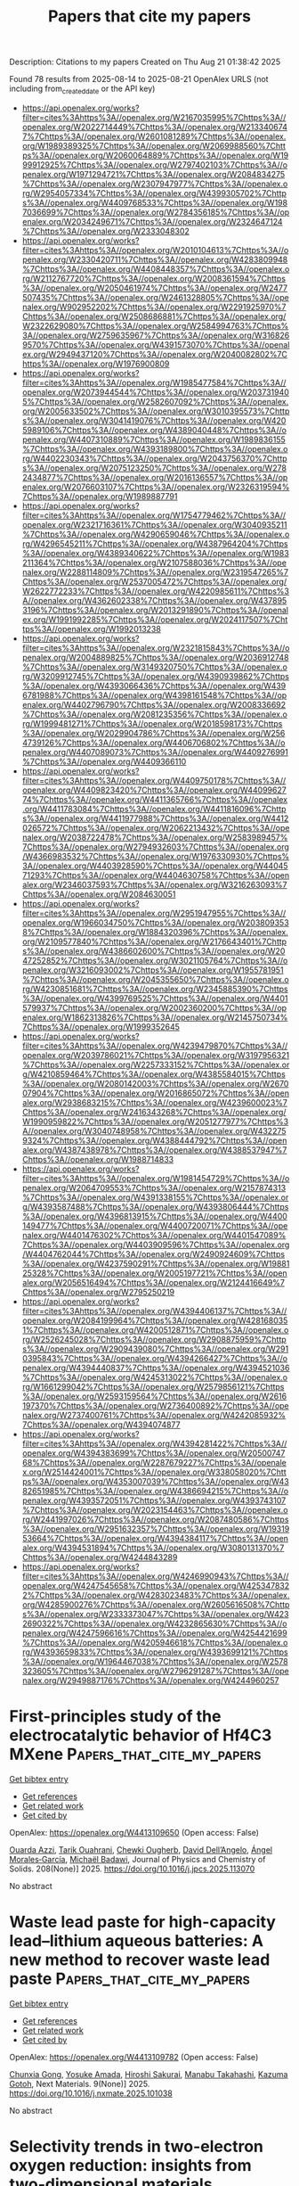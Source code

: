#+TITLE: Papers that cite my papers
Description: Citations to my papers
Created on Thu Aug 21 01:38:42 2025

Found 78 results from 2025-08-14 to 2025-08-21
OpenAlex URLS (not including from_created_date or the API key)
- [[https://api.openalex.org/works?filter=cites%3Ahttps%3A//openalex.org/W2167035995%7Chttps%3A//openalex.org/W2022714449%7Chttps%3A//openalex.org/W2133406747%7Chttps%3A//openalex.org/W2601081289%7Chttps%3A//openalex.org/W1989389325%7Chttps%3A//openalex.org/W2069988560%7Chttps%3A//openalex.org/W2060064889%7Chttps%3A//openalex.org/W1999912925%7Chttps%3A//openalex.org/W2797402103%7Chttps%3A//openalex.org/W1971294721%7Chttps%3A//openalex.org/W2084834275%7Chttps%3A//openalex.org/W2307947977%7Chttps%3A//openalex.org/W2954057334%7Chttps%3A//openalex.org/W4399305702%7Chttps%3A//openalex.org/W4409768533%7Chttps%3A//openalex.org/W1987036699%7Chttps%3A//openalex.org/W2784356185%7Chttps%3A//openalex.org/W2034249671%7Chttps%3A//openalex.org/W2324647124%7Chttps%3A//openalex.org/W2333048302]]
- [[https://api.openalex.org/works?filter=cites%3Ahttps%3A//openalex.org/W2010104613%7Chttps%3A//openalex.org/W2330420711%7Chttps%3A//openalex.org/W4283809948%7Chttps%3A//openalex.org/W4408448357%7Chttps%3A//openalex.org/W2112767720%7Chttps%3A//openalex.org/W2008361594%7Chttps%3A//openalex.org/W2050461974%7Chttps%3A//openalex.org/W2477507435%7Chttps%3A//openalex.org/W2461328805%7Chttps%3A//openalex.org/W902952202%7Chttps%3A//openalex.org/W2291925970%7Chttps%3A//openalex.org/W2508686881%7Chttps%3A//openalex.org/W2322629080%7Chttps%3A//openalex.org/W2584994763%7Chttps%3A//openalex.org/W2759635967%7Chttps%3A//openalex.org/W3168269570%7Chttps%3A//openalex.org/W4391573070%7Chttps%3A//openalex.org/W2949437120%7Chttps%3A//openalex.org/W2040082802%7Chttps%3A//openalex.org/W1976900809]]
- [[https://api.openalex.org/works?filter=cites%3Ahttps%3A//openalex.org/W1985477584%7Chttps%3A//openalex.org/W2073944544%7Chttps%3A//openalex.org/W2037319405%7Chttps%3A//openalex.org/W2582607092%7Chttps%3A//openalex.org/W2005633502%7Chttps%3A//openalex.org/W3010395573%7Chttps%3A//openalex.org/W3041419076%7Chttps%3A//openalex.org/W4205989106%7Chttps%3A//openalex.org/W4389040448%7Chttps%3A//openalex.org/W4407310889%7Chttps%3A//openalex.org/W1989836155%7Chttps%3A//openalex.org/W4393189800%7Chttps%3A//openalex.org/W4402230343%7Chttps%3A//openalex.org/W2043756370%7Chttps%3A//openalex.org/W2075123250%7Chttps%3A//openalex.org/W2782434877%7Chttps%3A//openalex.org/W2016136557%7Chttps%3A//openalex.org/W2076603107%7Chttps%3A//openalex.org/W2326319594%7Chttps%3A//openalex.org/W1989887791]]
- [[https://api.openalex.org/works?filter=cites%3Ahttps%3A//openalex.org/W1754779462%7Chttps%3A//openalex.org/W2321716361%7Chttps%3A//openalex.org/W3040935211%7Chttps%3A//openalex.org/W4290659046%7Chttps%3A//openalex.org/W4296545211%7Chttps%3A//openalex.org/W4387964204%7Chttps%3A//openalex.org/W4389340622%7Chttps%3A//openalex.org/W1983211364%7Chttps%3A//openalex.org/W2107588036%7Chttps%3A//openalex.org/W2288114809%7Chttps%3A//openalex.org/W2319547265%7Chttps%3A//openalex.org/W2537005472%7Chttps%3A//openalex.org/W2622772233%7Chttps%3A//openalex.org/W4220985611%7Chttps%3A//openalex.org/W4362602338%7Chttps%3A//openalex.org/W4378953196%7Chttps%3A//openalex.org/W2013291890%7Chttps%3A//openalex.org/W1991992285%7Chttps%3A//openalex.org/W2024117507%7Chttps%3A//openalex.org/W1992013238]]
- [[https://api.openalex.org/works?filter=cites%3Ahttps%3A//openalex.org/W2321815843%7Chttps%3A//openalex.org/W2004889825%7Chttps%3A//openalex.org/W2036912748%7Chttps%3A//openalex.org/W3149320750%7Chttps%3A//openalex.org/W3209912745%7Chttps%3A//openalex.org/W4390939862%7Chttps%3A//openalex.org/W4393066436%7Chttps%3A//openalex.org/W4396781988%7Chttps%3A//openalex.org/W4398161548%7Chttps%3A//openalex.org/W4402796790%7Chttps%3A//openalex.org/W2008336692%7Chttps%3A//openalex.org/W2081235356%7Chttps%3A//openalex.org/W1999481271%7Chttps%3A//openalex.org/W2018598173%7Chttps%3A//openalex.org/W2029904786%7Chttps%3A//openalex.org/W2564739126%7Chttps%3A//openalex.org/W4406706802%7Chttps%3A//openalex.org/W4407089073%7Chttps%3A//openalex.org/W4409276991%7Chttps%3A//openalex.org/W4409366110]]
- [[https://api.openalex.org/works?filter=cites%3Ahttps%3A//openalex.org/W4409750178%7Chttps%3A//openalex.org/W4409823420%7Chttps%3A//openalex.org/W4409962774%7Chttps%3A//openalex.org/W4411365766%7Chttps%3A//openalex.org/W4411783084%7Chttps%3A//openalex.org/W4411816096%7Chttps%3A//openalex.org/W4411977988%7Chttps%3A//openalex.org/W4412026572%7Chttps%3A//openalex.org/W2062213432%7Chttps%3A//openalex.org/W2038722478%7Chttps%3A//openalex.org/W2583989457%7Chttps%3A//openalex.org/W2794932603%7Chttps%3A//openalex.org/W4366983532%7Chttps%3A//openalex.org/W1976330930%7Chttps%3A//openalex.org/W4403928590%7Chttps%3A//openalex.org/W4404571293%7Chttps%3A//openalex.org/W4404630758%7Chttps%3A//openalex.org/W2346037593%7Chttps%3A//openalex.org/W3216263093%7Chttps%3A//openalex.org/W2084630051]]
- [[https://api.openalex.org/works?filter=cites%3Ahttps%3A//openalex.org/W2951947955%7Chttps%3A//openalex.org/W1966034750%7Chttps%3A//openalex.org/W2038093538%7Chttps%3A//openalex.org/W1884320396%7Chttps%3A//openalex.org/W2109577840%7Chttps%3A//openalex.org/W2176643401%7Chttps%3A//openalex.org/W4386602600%7Chttps%3A//openalex.org/W2047252852%7Chttps%3A//openalex.org/W3021105764%7Chttps%3A//openalex.org/W3216093002%7Chttps%3A//openalex.org/W1955781951%7Chttps%3A//openalex.org/W2045355650%7Chttps%3A//openalex.org/W4230851681%7Chttps%3A//openalex.org/W2345885390%7Chttps%3A//openalex.org/W4399769525%7Chttps%3A//openalex.org/W4401579937%7Chttps%3A//openalex.org/W2002360200%7Chttps%3A//openalex.org/W1862313826%7Chttps%3A//openalex.org/W2145750734%7Chttps%3A//openalex.org/W1999352645]]
- [[https://api.openalex.org/works?filter=cites%3Ahttps%3A//openalex.org/W4239479870%7Chttps%3A//openalex.org/W2039786021%7Chttps%3A//openalex.org/W3197956321%7Chttps%3A//openalex.org/W2257333152%7Chttps%3A//openalex.org/W4210859464%7Chttps%3A//openalex.org/W4385584015%7Chttps%3A//openalex.org/W2080142003%7Chttps%3A//openalex.org/W267007904%7Chttps%3A//openalex.org/W2016865072%7Chttps%3A//openalex.org/W2938683215%7Chttps%3A//openalex.org/W4239600023%7Chttps%3A//openalex.org/W2416343268%7Chttps%3A//openalex.org/W1990959822%7Chttps%3A//openalex.org/W2051277977%7Chttps%3A//openalex.org/W3040748958%7Chttps%3A//openalex.org/W4322759324%7Chttps%3A//openalex.org/W4388444792%7Chttps%3A//openalex.org/W4387438978%7Chttps%3A//openalex.org/W4388537947%7Chttps%3A//openalex.org/W1988714833]]
- [[https://api.openalex.org/works?filter=cites%3Ahttps%3A//openalex.org/W1981454729%7Chttps%3A//openalex.org/W2064709553%7Chttps%3A//openalex.org/W2157874313%7Chttps%3A//openalex.org/W4391338155%7Chttps%3A//openalex.org/W4393587488%7Chttps%3A//openalex.org/W4393806444%7Chttps%3A//openalex.org/W4396813915%7Chttps%3A//openalex.org/W4400149477%7Chttps%3A//openalex.org/W4400720071%7Chttps%3A//openalex.org/W4401476302%7Chttps%3A//openalex.org/W4401547089%7Chttps%3A//openalex.org/W4403909596%7Chttps%3A//openalex.org/W4404762044%7Chttps%3A//openalex.org/W2490924609%7Chttps%3A//openalex.org/W4237590291%7Chttps%3A//openalex.org/W1988125328%7Chttps%3A//openalex.org/W2005197721%7Chttps%3A//openalex.org/W2056516494%7Chttps%3A//openalex.org/W2124416649%7Chttps%3A//openalex.org/W2795250219]]
- [[https://api.openalex.org/works?filter=cites%3Ahttps%3A//openalex.org/W4394406137%7Chttps%3A//openalex.org/W2084199964%7Chttps%3A//openalex.org/W4281680351%7Chttps%3A//openalex.org/W4200512871%7Chttps%3A//openalex.org/W2526245028%7Chttps%3A//openalex.org/W2908875959%7Chttps%3A//openalex.org/W2909439080%7Chttps%3A//openalex.org/W2910395843%7Chttps%3A//openalex.org/W4394266427%7Chttps%3A//openalex.org/W4394440837%7Chttps%3A//openalex.org/W4394521036%7Chttps%3A//openalex.org/W4245313022%7Chttps%3A//openalex.org/W1661299042%7Chttps%3A//openalex.org/W2579856121%7Chttps%3A//openalex.org/W2593159564%7Chttps%3A//openalex.org/W2616197370%7Chttps%3A//openalex.org/W2736400892%7Chttps%3A//openalex.org/W2737400761%7Chttps%3A//openalex.org/W4242085932%7Chttps%3A//openalex.org/W4394074877]]
- [[https://api.openalex.org/works?filter=cites%3Ahttps%3A//openalex.org/W4394281422%7Chttps%3A//openalex.org/W4394383699%7Chttps%3A//openalex.org/W2050074768%7Chttps%3A//openalex.org/W2287679227%7Chttps%3A//openalex.org/W2514424001%7Chttps%3A//openalex.org/W338058020%7Chttps%3A//openalex.org/W4353007039%7Chttps%3A//openalex.org/W4382651985%7Chttps%3A//openalex.org/W4386694215%7Chttps%3A//openalex.org/W4393572051%7Chttps%3A//openalex.org/W4393743107%7Chttps%3A//openalex.org/W2023154463%7Chttps%3A//openalex.org/W2441997026%7Chttps%3A//openalex.org/W2087480586%7Chttps%3A//openalex.org/W2951632357%7Chttps%3A//openalex.org/W1931953664%7Chttps%3A//openalex.org/W4394384117%7Chttps%3A//openalex.org/W4394531894%7Chttps%3A//openalex.org/W3080131370%7Chttps%3A//openalex.org/W4244843289]]
- [[https://api.openalex.org/works?filter=cites%3Ahttps%3A//openalex.org/W4246990943%7Chttps%3A//openalex.org/W4247545658%7Chttps%3A//openalex.org/W4253478322%7Chttps%3A//openalex.org/W4283023483%7Chttps%3A//openalex.org/W4285900276%7Chttps%3A//openalex.org/W2605616508%7Chttps%3A//openalex.org/W2333373047%7Chttps%3A//openalex.org/W4232690322%7Chttps%3A//openalex.org/W4232865630%7Chttps%3A//openalex.org/W4247596616%7Chttps%3A//openalex.org/W4254421699%7Chttps%3A//openalex.org/W4205946618%7Chttps%3A//openalex.org/W4393659833%7Chttps%3A//openalex.org/W4393699121%7Chttps%3A//openalex.org/W1964467038%7Chttps%3A//openalex.org/W2578323605%7Chttps%3A//openalex.org/W2796291287%7Chttps%3A//openalex.org/W2949887176%7Chttps%3A//openalex.org/W4244960257]]

* First-principles study of the electrocatalytic behavior of Hf4C3 MXene  :Papers_that_cite_my_papers:
:PROPERTIES:
:UUID: https://openalex.org/W4413109650
:TOPICS: MXene and MAX Phase Materials, Advanced Memory and Neural Computing, Electrocatalysts for Energy Conversion
:PUBLICATION_DATE: 2025-08-09
:END:    
    
[[elisp:(doi-add-bibtex-entry "https://doi.org/10.1016/j.jpcs.2025.113070")][Get bibtex entry]] 

- [[elisp:(progn (xref--push-markers (current-buffer) (point)) (oa--referenced-works "https://openalex.org/W4413109650"))][Get references]]
- [[elisp:(progn (xref--push-markers (current-buffer) (point)) (oa--related-works "https://openalex.org/W4413109650"))][Get related work]]
- [[elisp:(progn (xref--push-markers (current-buffer) (point)) (oa--cited-by-works "https://openalex.org/W4413109650"))][Get cited by]]

OpenAlex: https://openalex.org/W4413109650 (Open access: False)
    
[[https://openalex.org/A5035594377][Ouarda Azzi]], [[https://openalex.org/A5018861168][Tarik Ouahrani]], [[https://openalex.org/A5051538630][Chewki Ougherb]], [[https://openalex.org/A5079880464][David Dell’Angelo]], [[https://openalex.org/A5000483702][Ángel Morales‐García]], [[https://openalex.org/A5071072847][Michaël Badawi]], Journal of Physics and Chemistry of Solids. 208(None)] 2025. https://doi.org/10.1016/j.jpcs.2025.113070 
     
No abstract    

    

* Waste lead paste for high-capacity lead–lithium aqueous batteries: A new method to recover waste lead paste  :Papers_that_cite_my_papers:
:PROPERTIES:
:UUID: https://openalex.org/W4413109782
:TOPICS: Extraction and Separation Processes, Advanced Battery Materials and Technologies, Advanced battery technologies research
:PUBLICATION_DATE: 2025-08-08
:END:    
    
[[elisp:(doi-add-bibtex-entry "https://doi.org/10.1016/j.nxmate.2025.101038")][Get bibtex entry]] 

- [[elisp:(progn (xref--push-markers (current-buffer) (point)) (oa--referenced-works "https://openalex.org/W4413109782"))][Get references]]
- [[elisp:(progn (xref--push-markers (current-buffer) (point)) (oa--related-works "https://openalex.org/W4413109782"))][Get related work]]
- [[elisp:(progn (xref--push-markers (current-buffer) (point)) (oa--cited-by-works "https://openalex.org/W4413109782"))][Get cited by]]

OpenAlex: https://openalex.org/W4413109782 (Open access: False)
    
[[https://openalex.org/A5101482843][Chunxia Gong]], [[https://openalex.org/A5093729085][Yosuke Amada]], [[https://openalex.org/A5055827238][Hiroshi Sakurai]], [[https://openalex.org/A5101962090][Manabu Takahashi]], [[https://openalex.org/A5024315487][Kazuma Gotoh]], Next Materials. 9(None)] 2025. https://doi.org/10.1016/j.nxmate.2025.101038 
     
No abstract    

    

* Selectivity trends in two-electron oxygen reduction: insights from two-dimensional materials  :Papers_that_cite_my_papers:
:PROPERTIES:
:UUID: https://openalex.org/W4413111237
:TOPICS: Electrocatalysts for Energy Conversion, Electrochemical Analysis and Applications, Advanced Photocatalysis Techniques
:PUBLICATION_DATE: 2025-01-01
:END:    
    
[[elisp:(doi-add-bibtex-entry "https://doi.org/10.1039/d5sc04904k")][Get bibtex entry]] 

- [[elisp:(progn (xref--push-markers (current-buffer) (point)) (oa--referenced-works "https://openalex.org/W4413111237"))][Get references]]
- [[elisp:(progn (xref--push-markers (current-buffer) (point)) (oa--related-works "https://openalex.org/W4413111237"))][Get related work]]
- [[elisp:(progn (xref--push-markers (current-buffer) (point)) (oa--cited-by-works "https://openalex.org/W4413111237"))][Get cited by]]

OpenAlex: https://openalex.org/W4413111237 (Open access: True)
    
[[https://openalex.org/A5003552620][Samira Siahrostami]], Chemical Science. None(None)] 2025. https://doi.org/10.1039/d5sc04904k 
     
Advancing the discovery of novel materials for electrosynthesis of hydrogen peroxide (H2O2) via the two-electron oxygen reduction reaction (2e-ORR) while rationalizing and quantifying selectivity trends has been an ambitious objective. A recently introduced selectivity descriptor, ΔΔG, published in Chem Catal. 2023, 3(3), 100568, utilizes thermodynamic analysis of adsorption free energies of key ORR intermediates (ΔG OOH* and ΔG O*) along with the free energy of H2O2 to quantify selectivity and establish trends. This model has been successfully applied to a large database of binary alloys, demonstrating strong potential for predicting selective materials Angew. Chem. Int. Ed. 2024, 63, e202404677. In this study, we systematically explore a diverse range of active sites in carbon-based structures, boron nitrides, and single atom catalysts, emerging classes of materials for 2e-ORR. We assess the effectiveness of ΔΔG in capturing selectivity trends and distinguishing sites that are both catalytically active and highly selective. Our findings highlight that not all active sites in carbon-based materials reported with high activity inherently exhibit high selectivity, with only a small fraction meeting both criteria. This work highlights the importance of ΔΔG as a predictive tool, providing valuable insights for designing selective and active two-dimensional materials.    

    

* Synergizing Machine Learning with High‐Throughput DFT to Design Efficient Single‐Atom Catalysts for Hydrogen Evolution Reaction  :Papers_that_cite_my_papers:
:PROPERTIES:
:UUID: https://openalex.org/W4413111427
:TOPICS: Machine Learning in Materials Science, Electrocatalysts for Energy Conversion, Catalysis and Hydrodesulfurization Studies
:PUBLICATION_DATE: 2025-08-12
:END:    
    
[[elisp:(doi-add-bibtex-entry "https://doi.org/10.1002/smtd.202501271")][Get bibtex entry]] 

- [[elisp:(progn (xref--push-markers (current-buffer) (point)) (oa--referenced-works "https://openalex.org/W4413111427"))][Get references]]
- [[elisp:(progn (xref--push-markers (current-buffer) (point)) (oa--related-works "https://openalex.org/W4413111427"))][Get related work]]
- [[elisp:(progn (xref--push-markers (current-buffer) (point)) (oa--cited-by-works "https://openalex.org/W4413111427"))][Get cited by]]

OpenAlex: https://openalex.org/W4413111427 (Open access: False)
    
[[https://openalex.org/A5035092988][Shulong Li]], [[https://openalex.org/A5054984069][Hongyuan Zhou]], [[https://openalex.org/A5111329107][Zuhui Zhou]], [[https://openalex.org/A5006186991][Li‐Yong Gan]], [[https://openalex.org/A5058486150][Fanggong Cai]], [[https://openalex.org/A5069069316][Yong Zhao]], [[https://openalex.org/A5025023889][Jianping Long]], [[https://openalex.org/A5062631493][Liang Qiao]], Small Methods. None(None)] 2025. https://doi.org/10.1002/smtd.202501271 
     
Abstract The development of efficient single‐atom catalysts (SACs) for electrocatalytic hydrogen evolution (HER) has garnered significant attention within the scientific community. However, the extensive scope of material experimentation, coupled with high research and development costs and prolonged research cycles, severely hampers the efficient advancement of related materials. In this study, the HER activity of 90 types of SACs is systematically investigated, which consist of single transition metal (TM) and/or nonmetal (NM) atoms bonded in graphyne (TM‐NM‐GY), by synergizing machine learning algorithms with high‐throughput DFT computations. The findings reveal that the HER catalytic activity of Fe‐GY, Fe‐B‐GY, Ni‐B‐GY, Pd‐B‐GY, Sc‐N‐GY, Co‐N‐GY, Y‐N‐GY, and Pd‐N‐GY surpasses that of commercial Pt/C catalysts. Moreover, non‐metallic B or N atom doping can effectively modulate the HER performance of SACs. Furthermore, it is confirmed that HER activity correlates with characteristic factors such as the bond length of the coordinating atoms, d‐band center, metal binding height, charge transfer, and ICOHP. Finally, machine learning stacking models have proven efficient in predicting and designing superior HER SACs. It is anticipated that these insights will accelerate the prediction and design of corresponding SACs.    

    

* Benchmarking CHGNet Universal Machine Learning Interatomic Potential against DFT and EXAFS: The Case of Layered WS2 and MoS2  :Papers_that_cite_my_papers:
:PROPERTIES:
:UUID: https://openalex.org/W4413111438
:TOPICS: Machine Learning in Materials Science, 2D Materials and Applications, MXene and MAX Phase Materials
:PUBLICATION_DATE: 2025-08-13
:END:    
    
[[elisp:(doi-add-bibtex-entry "https://doi.org/10.1021/acs.jctc.5c00955")][Get bibtex entry]] 

- [[elisp:(progn (xref--push-markers (current-buffer) (point)) (oa--referenced-works "https://openalex.org/W4413111438"))][Get references]]
- [[elisp:(progn (xref--push-markers (current-buffer) (point)) (oa--related-works "https://openalex.org/W4413111438"))][Get related work]]
- [[elisp:(progn (xref--push-markers (current-buffer) (point)) (oa--cited-by-works "https://openalex.org/W4413111438"))][Get cited by]]

OpenAlex: https://openalex.org/W4413111438 (Open access: False)
    
[[https://openalex.org/A5083164222][Pjotrs Žguns]], [[https://openalex.org/A5027359101][Inga Pudza]], [[https://openalex.org/A5037434691][Alexei Kuzmin]], Journal of Chemical Theory and Computation. None(None)] 2025. https://doi.org/10.1021/acs.jctc.5c00955 
     
Universal machine learning interatomic potentials (uMLIPs) deliver near ab initio accuracy in energy and force calculations at a low computational cost, making them invaluable for materials modeling. Although uMLIPs are pretrained on vast ab initio data sets, rigorous validation remains essential for their ongoing adoption. In this study, we use the CHGNet uMLIP to model thermal disorder in isostructural layered 2Hc-WS2 and 2Hc-MoS2, benchmarking it against ab initio data and extended X-ray absorption fine structure (EXAFS) spectra, which capture thermal variations in bond lengths and angles. Fine-tuning CHGNet with compound-specific ab initio (density functional theory (DFT)) data mitigates the systematic softening (i.e., force underestimation) typical of uMLIPs and simultaneously improves the alignment between molecular dynamics-derived and experimental EXAFS spectra. While fine-tuning with a single DFT structure is viable, using ∼100 structures is recommended to accurately reproduce EXAFS spectra and achieve DFT-level accuracy. Benchmarking the CHGNet uMLIP against both DFT and experimental EXAFS data reinforces confidence in its performance and provides guidance for determining optimal fine-tuning data set sizes.    

    

* Ligand-Mediated Tailoring of Self-Supported MnxOy@Ni(OH)2 Nanoheterostructures with Enhanced OER Performance  :Papers_that_cite_my_papers:
:PROPERTIES:
:UUID: https://openalex.org/W4413112253
:TOPICS: Copper-based nanomaterials and applications, Electrocatalysts for Energy Conversion, ZnO doping and properties
:PUBLICATION_DATE: 2025-08-13
:END:    
    
[[elisp:(doi-add-bibtex-entry "https://doi.org/10.1021/acsami.5c07315")][Get bibtex entry]] 

- [[elisp:(progn (xref--push-markers (current-buffer) (point)) (oa--referenced-works "https://openalex.org/W4413112253"))][Get references]]
- [[elisp:(progn (xref--push-markers (current-buffer) (point)) (oa--related-works "https://openalex.org/W4413112253"))][Get related work]]
- [[elisp:(progn (xref--push-markers (current-buffer) (point)) (oa--cited-by-works "https://openalex.org/W4413112253"))][Get cited by]]

OpenAlex: https://openalex.org/W4413112253 (Open access: False)
    
[[https://openalex.org/A5041768328][Jesús Chacón‐Borrero]], [[https://openalex.org/A5044247637][Sara Martí‐Sánchez]], [[https://openalex.org/A5107850233][Xuesong Zhang]], [[https://openalex.org/A5010101802][Xuan Lu]], [[https://openalex.org/A5002662409][Guillem Montaña‐Mora]], [[https://openalex.org/A5101056074][Qian Xue]], [[https://openalex.org/A5036146838][Armando Berlanga‐Vázquez]], [[https://openalex.org/A5054674351][Jordi Llorca]], [[https://openalex.org/A5082611939][María Chiara Spadaro]], [[https://openalex.org/A5012137737][Jordi Arbiol]], [[https://openalex.org/A5033779961][Xueqiang Qi]], [[https://openalex.org/A5045239264][Pablo Guardia]], [[https://openalex.org/A5059565749][Andreu Cabot]], ACS Applied Materials & Interfaces. None(None)] 2025. https://doi.org/10.1021/acsami.5c07315 
     
We report a colloidal synthesis strategy for producing MnxOy@Ni(OH)2 nanoheterostructures under mild conditions, i.e., low temperature and ambient pressure. The role of carboxylic acid ligands in directing the synthesis is systematically explored, revealing that lower ligand concentrations along with low-molecular weight molecules favor the formation of well-defined MnxOy@Ni(OH)2 heterostructures. Electrochemical characterization demonstrates that the resulting nanocomposites exhibit significantly enhanced electrochemical surface area and oxygen evolution reaction (OER) activity compared to their single-component counterparts. Specifically, MnxOy@Ni(OH)2 achieves a low overpotential of 299 mV at 10 mA cm–2, a Tafel slope of 61 mV dec–1, and a low charge transfer resistance of 9 Ω. The improved OER performance is attributed to the synergistic effect between the Ni(OH)2 nanosheets, which facilitate *OOH intermediate formation, and the MnO2 component, known for its intrinsic catalytic activity. Additionally, Mn3O4 serves as a stabilizing phase and precursor to MnO2, contributing to the overall durability and structural integrity of the catalyst.    

    

* Tailoring Multiple Coordination Environments of Cobalt‐Only Ladder Organic Framework for Bifunctional Oxygen Electrocatalysis  :Papers_that_cite_my_papers:
:PROPERTIES:
:UUID: https://openalex.org/W4413113618
:TOPICS: Electrochemical Analysis and Applications, Electrocatalysts for Energy Conversion, Conducting polymers and applications
:PUBLICATION_DATE: 2025-08-13
:END:    
    
[[elisp:(doi-add-bibtex-entry "https://doi.org/10.1002/smll.202507615")][Get bibtex entry]] 

- [[elisp:(progn (xref--push-markers (current-buffer) (point)) (oa--referenced-works "https://openalex.org/W4413113618"))][Get references]]
- [[elisp:(progn (xref--push-markers (current-buffer) (point)) (oa--related-works "https://openalex.org/W4413113618"))][Get related work]]
- [[elisp:(progn (xref--push-markers (current-buffer) (point)) (oa--cited-by-works "https://openalex.org/W4413113618"))][Get cited by]]

OpenAlex: https://openalex.org/W4413113618 (Open access: False)
    
[[https://openalex.org/A5100390167][Zhen Zhang]], [[https://openalex.org/A5111233295][Shilong Wen]], [[https://openalex.org/A5059804872][J.G. Wang]], [[https://openalex.org/A5100653355][Xianglin Luo]], [[https://openalex.org/A5013295106][Xikui Liu]], Small. None(None)] 2025. https://doi.org/10.1002/smll.202507615 
     
Abstract Developing efficient oxygen electrocatalysts is crucial for the progress of future energy conversion and storage systems. Herein, a fully conjugated ladder organic framework is designed with densely populated cobalt sites (HATN‐BiSalphen@KB). The molecular characteristics of the catalytic sites provide a trustworthy model for investigating the oxygen catalysis mechanism. Theoretical calculations combined with in situ ATR‐FTIR spectroscopy demonstrate that the electronic interaction of the Co 2 N 4 O 2 and CoN 2 Cl 2 sites shifts the d ‐band center of Co atoms, optimizing oxygen intermediate adsorption/desorption energetics and boosting bifunctional catalytic performance. Consequently, the catalyst exhibits exceptional bifunctional activity, achieving a remarkable oxygen reduction reaction (ORR) half‐wave potential of 0.983 V alongside a low oxygen evolution reaction (OER) overpotential of 310 mV at 10 mA cm −2 . In addition, the assembled rechargeable zinc‐air batteries demonstrate a high peak power density of 254.1 mW cm −2 and outstanding charge–discharge cycling stability for 450 h. This work provides valuable insights into designing advanced bifunctional oxygen electrocatalysts through atomic‐level modulation of the coordination environment.    

    

* Density functional theory investigation of telluride materials for HER/ORR/OER multifunctional electrocatalysts  :Papers_that_cite_my_papers:
:PROPERTIES:
:UUID: https://openalex.org/W4413114483
:TOPICS: Chalcogenide Semiconductor Thin Films, Advanced Photocatalysis Techniques, Machine Learning in Materials Science
:PUBLICATION_DATE: 2025-08-14
:END:    
    
[[elisp:(doi-add-bibtex-entry "https://doi.org/10.1016/j.ijhydene.2025.150812")][Get bibtex entry]] 

- [[elisp:(progn (xref--push-markers (current-buffer) (point)) (oa--referenced-works "https://openalex.org/W4413114483"))][Get references]]
- [[elisp:(progn (xref--push-markers (current-buffer) (point)) (oa--related-works "https://openalex.org/W4413114483"))][Get related work]]
- [[elisp:(progn (xref--push-markers (current-buffer) (point)) (oa--cited-by-works "https://openalex.org/W4413114483"))][Get cited by]]

OpenAlex: https://openalex.org/W4413114483 (Open access: False)
    
[[https://openalex.org/A5066211843][F. Jia]], [[https://openalex.org/A5101585973][Zhengrui Li]], [[https://openalex.org/A5100381223][Xinran Li]], [[https://openalex.org/A5102050574][Yikang Gu]], [[https://openalex.org/A5107556680][Ping Li]], International Journal of Hydrogen Energy. 166(None)] 2025. https://doi.org/10.1016/j.ijhydene.2025.150812 
     
No abstract    

    

* Directly synthesized cobalt oxyhydroxide as an oxygen evolution catalyst in proton exchange membrane water electrolyzers  :Papers_that_cite_my_papers:
:PROPERTIES:
:UUID: https://openalex.org/W4413116188
:TOPICS: Hybrid Renewable Energy Systems, Electrocatalysts for Energy Conversion, Fuel Cells and Related Materials
:PUBLICATION_DATE: 2025-08-13
:END:    
    
[[elisp:(doi-add-bibtex-entry "https://doi.org/10.1038/s41467-025-62744-4")][Get bibtex entry]] 

- [[elisp:(progn (xref--push-markers (current-buffer) (point)) (oa--referenced-works "https://openalex.org/W4413116188"))][Get references]]
- [[elisp:(progn (xref--push-markers (current-buffer) (point)) (oa--related-works "https://openalex.org/W4413116188"))][Get related work]]
- [[elisp:(progn (xref--push-markers (current-buffer) (point)) (oa--cited-by-works "https://openalex.org/W4413116188"))][Get cited by]]

OpenAlex: https://openalex.org/W4413116188 (Open access: True)
    
[[https://openalex.org/A5016903963][Jinzhen Huang]], [[https://openalex.org/A5013374889][Zheyu Zhang]], [[https://openalex.org/A5058197858][Chiara Spezzati]], [[https://openalex.org/A5015698882][Adam H. Clark]], [[https://openalex.org/A5071707273][Natasha Hales]], [[https://openalex.org/A5033537192][Nina S. Genz]], [[https://openalex.org/A5011799945][Niéli Daffé]], [[https://openalex.org/A5058414036][Radim Skoupý]], [[https://openalex.org/A5067463530][Lorenz Gubler]], [[https://openalex.org/A5047189415][Ivano E. Castelli]], [[https://openalex.org/A5084722596][Thomas J. Schmidt]], [[https://openalex.org/A5015187859][Emiliana Fabbri]], Nature Communications. 16(1)] 2025. https://doi.org/10.1038/s41467-025-62744-4 
     
Abstract The limited choice of oxygen evolution reaction catalysts for proton exchange membrane water electrolyzers hinders their large-scale commercialization. Cobalt-based catalysts are promising candidates and usually undergo surface reconstruction into CoOOH-like structures. However, the directly synthesized CoOOH has not yet been investigated in acidic environments. Here, we show that the CoOOH is active across the whole pH range, while its redox features are pH dependent. Operando hard X-ray absorption spectroscopy characterizations show a pH-induced change in Co oxidation onset, but no change in the coverage of redox-active Co species before the oxygen evolution reaction. The pH-dependent catalytic performance is connected to the interfacial Co oxidative transformations under electrocatalytic conditions. By combining the kinetic isotope effect and the apparent activation energy with theoretical verification, we offer the mechanistic discussion of the possible reaction pathway for CoOOH. In addition, CoOOH demonstrates a stable cell potential of 100 mA cm −2 for 400 h in a proton exchange membrane water electrolyzer. These results shed light on both the fundamental electrochemical properties of CoOOH and its potential for practical device applications.    

    

* Tailoring metals, axial ligands, and carbon substrates in TMN4–graphene for direct seawater electrolysis: A synergistic approach using density functional theory and machine learning algorithms  :Papers_that_cite_my_papers:
:PROPERTIES:
:UUID: https://openalex.org/W4413118500
:TOPICS: Machine Learning in Materials Science, Electrocatalysts for Energy Conversion, Ammonia Synthesis and Nitrogen Reduction
:PUBLICATION_DATE: 2025-08-01
:END:    
    
[[elisp:(doi-add-bibtex-entry "https://doi.org/10.1016/j.jcis.2025.138657")][Get bibtex entry]] 

- [[elisp:(progn (xref--push-markers (current-buffer) (point)) (oa--referenced-works "https://openalex.org/W4413118500"))][Get references]]
- [[elisp:(progn (xref--push-markers (current-buffer) (point)) (oa--related-works "https://openalex.org/W4413118500"))][Get related work]]
- [[elisp:(progn (xref--push-markers (current-buffer) (point)) (oa--cited-by-works "https://openalex.org/W4413118500"))][Get cited by]]

OpenAlex: https://openalex.org/W4413118500 (Open access: False)
    
[[https://openalex.org/A5067777713][Weirong Miao]], [[https://openalex.org/A5080652024][Qiuling Jiang]], [[https://openalex.org/A5051526987][Xiuli Hou]], [[https://openalex.org/A5086433336][Cheng Lin]], [[https://openalex.org/A5084675881][Shize Liu]], [[https://openalex.org/A5029267850][Ying Cheng]], [[https://openalex.org/A5100586388][Ying Wang]], Journal of Colloid and Interface Science. None(None)] 2025. https://doi.org/10.1016/j.jcis.2025.138657 
     
No abstract    

    

* Photocatalytic CO2 reduction to CH4 with near-unity selectivity over CsPbBr3 nanocrystals enabled by the synergetic effect between Au and PANI  :Papers_that_cite_my_papers:
:PROPERTIES:
:UUID: https://openalex.org/W4413118634
:TOPICS: Advanced Photocatalysis Techniques, Perovskite Materials and Applications, CO2 Reduction Techniques and Catalysts
:PUBLICATION_DATE: 2025-08-08
:END:    
    
[[elisp:(doi-add-bibtex-entry "https://doi.org/10.1016/j.apsusc.2025.164299")][Get bibtex entry]] 

- [[elisp:(progn (xref--push-markers (current-buffer) (point)) (oa--referenced-works "https://openalex.org/W4413118634"))][Get references]]
- [[elisp:(progn (xref--push-markers (current-buffer) (point)) (oa--related-works "https://openalex.org/W4413118634"))][Get related work]]
- [[elisp:(progn (xref--push-markers (current-buffer) (point)) (oa--cited-by-works "https://openalex.org/W4413118634"))][Get cited by]]

OpenAlex: https://openalex.org/W4413118634 (Open access: False)
    
[[https://openalex.org/A5082995473][Ziquan Li]], [[https://openalex.org/A5113061934][Fuwei Chen]], [[https://openalex.org/A5067601314][Lin Zheng]], [[https://openalex.org/A5088505866][Zhen Li]], [[https://openalex.org/A5103021396][Yuan Liu]], [[https://openalex.org/A5009255419][Qi Pang]], [[https://openalex.org/A5012483210][Binbin Luo]], Applied Surface Science. 713(None)] 2025. https://doi.org/10.1016/j.apsusc.2025.164299 
     
No abstract    

    

* Single Fe atom substitutionally doped Janus MoSSe monolayer as a cost-effective electrocatalyst for CO2 reduction to HCOOH  :Papers_that_cite_my_papers:
:PROPERTIES:
:UUID: https://openalex.org/W4413119728
:TOPICS: CO2 Reduction Techniques and Catalysts, Advanced Thermoelectric Materials and Devices, Electrocatalysts for Energy Conversion
:PUBLICATION_DATE: 2025-08-08
:END:    
    
[[elisp:(doi-add-bibtex-entry "https://doi.org/10.1016/j.chemphys.2025.112887")][Get bibtex entry]] 

- [[elisp:(progn (xref--push-markers (current-buffer) (point)) (oa--referenced-works "https://openalex.org/W4413119728"))][Get references]]
- [[elisp:(progn (xref--push-markers (current-buffer) (point)) (oa--related-works "https://openalex.org/W4413119728"))][Get related work]]
- [[elisp:(progn (xref--push-markers (current-buffer) (point)) (oa--cited-by-works "https://openalex.org/W4413119728"))][Get cited by]]

OpenAlex: https://openalex.org/W4413119728 (Open access: False)
    
[[https://openalex.org/A5086302524][Yu-Pu He]], [[https://openalex.org/A5047142030][Tian-Hao Guo]], [[https://openalex.org/A5101473090][Ping Zhu]], [[https://openalex.org/A5107879380][Jihua Zhang]], [[https://openalex.org/A5102084389][Shao-Yi Wu]], Chemical Physics. 599(None)] 2025. https://doi.org/10.1016/j.chemphys.2025.112887 
     
No abstract    

    

* Comprehensive screening of transition metal-C4N4 monolayers for optimized oxygen reduction catalysis  :Papers_that_cite_my_papers:
:PROPERTIES:
:UUID: https://openalex.org/W4413119746
:TOPICS: Electrocatalysts for Energy Conversion, Fuel Cells and Related Materials, MXene and MAX Phase Materials
:PUBLICATION_DATE: 2025-08-07
:END:    
    
[[elisp:(doi-add-bibtex-entry "https://doi.org/10.1016/j.surfin.2025.107383")][Get bibtex entry]] 

- [[elisp:(progn (xref--push-markers (current-buffer) (point)) (oa--referenced-works "https://openalex.org/W4413119746"))][Get references]]
- [[elisp:(progn (xref--push-markers (current-buffer) (point)) (oa--related-works "https://openalex.org/W4413119746"))][Get related work]]
- [[elisp:(progn (xref--push-markers (current-buffer) (point)) (oa--cited-by-works "https://openalex.org/W4413119746"))][Get cited by]]

OpenAlex: https://openalex.org/W4413119746 (Open access: False)
    
[[https://openalex.org/A5080739545][Hanqing Li]], [[https://openalex.org/A5100711018][Jinlong Chen]], [[https://openalex.org/A5070586694][Jueyi Ye]], [[https://openalex.org/A5067758134][Yongzhi Wu]], [[https://openalex.org/A5100628047][Li Ma]], [[https://openalex.org/A5041916689][Keyuan Chen]], [[https://openalex.org/A5064010494][Ju Rong]], [[https://openalex.org/A5102753819][Zhaohua Liu]], [[https://openalex.org/A5101538393][Xiaohua Yu]], Surfaces and Interfaces. 72(None)] 2025. https://doi.org/10.1016/j.surfin.2025.107383 
     
No abstract    

    

* Axial ligand engineering of MnN₄ single-atom catalysts for enhanced ORR and OER performance: A DFT study  :Papers_that_cite_my_papers:
:PROPERTIES:
:UUID: https://openalex.org/W4413119747
:TOPICS: Electrocatalysts for Energy Conversion, Catalytic Processes in Materials Science, Advanced battery technologies research
:PUBLICATION_DATE: 2025-08-08
:END:    
    
[[elisp:(doi-add-bibtex-entry "https://doi.org/10.1016/j.comptc.2025.115421")][Get bibtex entry]] 

- [[elisp:(progn (xref--push-markers (current-buffer) (point)) (oa--referenced-works "https://openalex.org/W4413119747"))][Get references]]
- [[elisp:(progn (xref--push-markers (current-buffer) (point)) (oa--related-works "https://openalex.org/W4413119747"))][Get related work]]
- [[elisp:(progn (xref--push-markers (current-buffer) (point)) (oa--cited-by-works "https://openalex.org/W4413119747"))][Get cited by]]

OpenAlex: https://openalex.org/W4413119747 (Open access: False)
    
[[https://openalex.org/A5101718657][Zeyu Wang]], [[https://openalex.org/A5002780166][Lili Sun]], [[https://openalex.org/A5004116285][Wolong Li]], [[https://openalex.org/A5111265748][Junda Qin]], [[https://openalex.org/A5025564783][Yongcun Li]], [[https://openalex.org/A5047504462][Yong Wang]], Computational and Theoretical Chemistry. 1253(None)] 2025. https://doi.org/10.1016/j.comptc.2025.115421 
     
No abstract    

    

* CO₂ reduction to C1 products on metal-free carbon nitride–modified HRG photocatalysts: insights from first-principles calculations  :Papers_that_cite_my_papers:
:PROPERTIES:
:UUID: https://openalex.org/W4413119818
:TOPICS: Advanced Photocatalysis Techniques, Ammonia Synthesis and Nitrogen Reduction, Catalytic Processes in Materials Science
:PUBLICATION_DATE: 2025-08-08
:END:    
    
[[elisp:(doi-add-bibtex-entry "https://doi.org/10.1016/j.inoche.2025.115253")][Get bibtex entry]] 

- [[elisp:(progn (xref--push-markers (current-buffer) (point)) (oa--referenced-works "https://openalex.org/W4413119818"))][Get references]]
- [[elisp:(progn (xref--push-markers (current-buffer) (point)) (oa--related-works "https://openalex.org/W4413119818"))][Get related work]]
- [[elisp:(progn (xref--push-markers (current-buffer) (point)) (oa--cited-by-works "https://openalex.org/W4413119818"))][Get cited by]]

OpenAlex: https://openalex.org/W4413119818 (Open access: False)
    
[[https://openalex.org/A5006772328][Abdulraheem K. Bello]], [[https://openalex.org/A5056218052][Abdulaziz A. Al‐Saadi]], Inorganic Chemistry Communications. 181(None)] 2025. https://doi.org/10.1016/j.inoche.2025.115253 
     
No abstract    

    

* Design of single atom coupled nitrogen doped graphene/molybdenum sulfide interface significantly improves water splitting property  :Papers_that_cite_my_papers:
:PROPERTIES:
:UUID: https://openalex.org/W4413121025
:TOPICS: Electrocatalysts for Energy Conversion, Advanced Photocatalysis Techniques, Semiconductor materials and devices
:PUBLICATION_DATE: 2025-08-08
:END:    
    
[[elisp:(doi-add-bibtex-entry "https://doi.org/10.1016/j.cej.2025.166979")][Get bibtex entry]] 

- [[elisp:(progn (xref--push-markers (current-buffer) (point)) (oa--referenced-works "https://openalex.org/W4413121025"))][Get references]]
- [[elisp:(progn (xref--push-markers (current-buffer) (point)) (oa--related-works "https://openalex.org/W4413121025"))][Get related work]]
- [[elisp:(progn (xref--push-markers (current-buffer) (point)) (oa--cited-by-works "https://openalex.org/W4413121025"))][Get cited by]]

OpenAlex: https://openalex.org/W4413121025 (Open access: False)
    
[[https://openalex.org/A5100664324][Kai Chen]], [[https://openalex.org/A5051327189][Sunny Yadav]], [[https://openalex.org/A5096645279][Elisabetta Inico]], [[https://openalex.org/A5112383844][Yonghua Cao]], [[https://openalex.org/A5010435385][Giovanni Di Liberto]], [[https://openalex.org/A5076334890][Vandung Dao]], [[https://openalex.org/A5109652010][Periyayya Uthirakumar]], [[https://openalex.org/A5018929838][Gianfranco Pacchioni]], [[https://openalex.org/A5080338996][In‐Hwan Lee]], Chemical Engineering Journal. 521(None)] 2025. https://doi.org/10.1016/j.cej.2025.166979 
     
No abstract    

    

* Enhancing the activity of the Oxygen Evolution Reaction via Single Transition Metal Atoms Embedded on BN/α-In2Se3 Ferroelectric van der Waals Heterostructures  :Papers_that_cite_my_papers:
:PROPERTIES:
:UUID: https://openalex.org/W4413122113
:TOPICS: Perovskite Materials and Applications, Electrocatalysts for Energy Conversion, 2D Materials and Applications
:PUBLICATION_DATE: 2025-08-01
:END:    
    
[[elisp:(doi-add-bibtex-entry "https://doi.org/10.1016/j.surfin.2025.107396")][Get bibtex entry]] 

- [[elisp:(progn (xref--push-markers (current-buffer) (point)) (oa--referenced-works "https://openalex.org/W4413122113"))][Get references]]
- [[elisp:(progn (xref--push-markers (current-buffer) (point)) (oa--related-works "https://openalex.org/W4413122113"))][Get related work]]
- [[elisp:(progn (xref--push-markers (current-buffer) (point)) (oa--cited-by-works "https://openalex.org/W4413122113"))][Get cited by]]

OpenAlex: https://openalex.org/W4413122113 (Open access: False)
    
[[https://openalex.org/A5104207432][Zi-Qiang Deng]], [[https://openalex.org/A5111033592][Xingchen Ding]], [[https://openalex.org/A5087221446][B. Wang]], [[https://openalex.org/A5101824046][Jing Xu]], [[https://openalex.org/A5023811488][Rui Tan]], [[https://openalex.org/A5101759020][Yulou Ouyang]], [[https://openalex.org/A5046916725][Zhen‐Kun Tang]], [[https://openalex.org/A5100323418][Hui Zhang]], Surfaces and Interfaces. None(None)] 2025. https://doi.org/10.1016/j.surfin.2025.107396 
     
No abstract    

    

* Durable MRuOx direct seawater electrolysis enabled by the synergistic effect between p-block dopants and active site Ru  :Papers_that_cite_my_papers:
:PROPERTIES:
:UUID: https://openalex.org/W4413125422
:TOPICS: Electrocatalysts for Energy Conversion, Advanced battery technologies research, Fuel Cells and Related Materials
:PUBLICATION_DATE: 2025-01-01
:END:    
    
[[elisp:(doi-add-bibtex-entry "https://doi.org/10.1039/d5ta02836a")][Get bibtex entry]] 

- [[elisp:(progn (xref--push-markers (current-buffer) (point)) (oa--referenced-works "https://openalex.org/W4413125422"))][Get references]]
- [[elisp:(progn (xref--push-markers (current-buffer) (point)) (oa--related-works "https://openalex.org/W4413125422"))][Get related work]]
- [[elisp:(progn (xref--push-markers (current-buffer) (point)) (oa--cited-by-works "https://openalex.org/W4413125422"))][Get cited by]]

OpenAlex: https://openalex.org/W4413125422 (Open access: False)
    
[[https://openalex.org/A5086996761][Lu Wang]], [[https://openalex.org/A5100347140][Ying Wang]], [[https://openalex.org/A5100399910][Kai Li]], [[https://openalex.org/A5037586164][Zhijian Wu]], [[https://openalex.org/A5013853310][Jing‐yao Liu]], Journal of Materials Chemistry A. None(None)] 2025. https://doi.org/10.1039/d5ta02836a 
     
Sustainable hydrogen production via durable direct seawater electrolysis enabled by the synergistic effect between p-block M and active site Ru.    

    

* A Smart Workflow for Performing the Electrochemical Evaluation of Fuel Cell Catalysts in a Precise Way with Ultra-High Reproducibility  :Papers_that_cite_my_papers:
:PROPERTIES:
:UUID: https://openalex.org/W4413128627
:TOPICS: Electrocatalysts for Energy Conversion, Fuel Cells and Related Materials, Machine Learning in Materials Science
:PUBLICATION_DATE: 2025-08-13
:END:    
    
[[elisp:(doi-add-bibtex-entry "https://doi.org/10.1021/acselectrochem.5c00245")][Get bibtex entry]] 

- [[elisp:(progn (xref--push-markers (current-buffer) (point)) (oa--referenced-works "https://openalex.org/W4413128627"))][Get references]]
- [[elisp:(progn (xref--push-markers (current-buffer) (point)) (oa--related-works "https://openalex.org/W4413128627"))][Get related work]]
- [[elisp:(progn (xref--push-markers (current-buffer) (point)) (oa--cited-by-works "https://openalex.org/W4413128627"))][Get cited by]]

OpenAlex: https://openalex.org/W4413128627 (Open access: True)
    
[[https://openalex.org/A5102739037][Xinyu Wu]], [[https://openalex.org/A5108961043][Liuhong Zhang]], [[https://openalex.org/A5077713552][Deying Kong]], [[https://openalex.org/A5085592276][Ping He]], [[https://openalex.org/A5100378810][Tong Zhang]], [[https://openalex.org/A5062488891][Chao Sun]], ACS electrochemistry.. None(None)] 2025. https://doi.org/10.1021/acselectrochem.5c00245 
     
The reproducibility of the rotating disk electrode (RDE) tests has been decisively limited by environmental and process variability in conventional manual sample preparation. To address this challenge, we present autoRDE-film, an automated platform that integrates force-controlled robotic polishing and process-controlled drop-coating to facilitate highly consistent RDE sample preparation. This mechanism reduces the standard deviation of the oxygen reduction reaction (ORR) limiting current from 0.7 mA cm–2 (traditional scheme) to 0.07 mA cm–2 and the standard deviation of the ORR half-wave potential (E1/2) from 0.038 to 0.004 V, ensuring exceptional batch-to-batch consistency. With the help of 480 RDE sample datasets generated by autoRDE-film, we have developed a ResNet-18-based deep learning model that correlates the film morphology with their electrochemical performance, enabling rapid quality classification with an accuracy of 96.3%. The combined workflow achieves a success rate of 90% for uniform coatings in batch preparations, far surpassing those of traditional approaches. By quantitatively controlling all preparation parameters, autoRDE-film establishes a universal and high-efficiency framework for evaluating ORR catalysts, which can be extended to the evaluation of fuel cell and water electrolysis catalysts and offers a transformative tool for AI-aided electrocatalyst optimization.    

    

* Unprecedented robustness of physics-informed atomic energy models at and beyond room temperature  :Papers_that_cite_my_papers:
:PROPERTIES:
:UUID: https://openalex.org/W4413129529
:TOPICS: Machine Learning in Materials Science, Protein Structure and Dynamics, Computational Drug Discovery Methods
:PUBLICATION_DATE: 2025-08-12
:END:    
    
[[elisp:(doi-add-bibtex-entry "https://doi.org/10.21203/rs.3.rs-7048965/v1")][Get bibtex entry]] 

- [[elisp:(progn (xref--push-markers (current-buffer) (point)) (oa--referenced-works "https://openalex.org/W4413129529"))][Get references]]
- [[elisp:(progn (xref--push-markers (current-buffer) (point)) (oa--related-works "https://openalex.org/W4413129529"))][Get related work]]
- [[elisp:(progn (xref--push-markers (current-buffer) (point)) (oa--cited-by-works "https://openalex.org/W4413129529"))][Get cited by]]

OpenAlex: https://openalex.org/W4413129529 (Open access: True)
    
[[https://openalex.org/A5078177431][Paul L. A. Popelier]], [[https://openalex.org/A5086098417][Bienfait Kabuyaya Isamura]], [[https://openalex.org/A5118659960][Olivia Aten]], [[https://openalex.org/A5119276476][Mo Nosratjoo]], Research Square (Research Square). None(None)] 2025. https://doi.org/10.21203/rs.3.rs-7048965/v1 
     
Abstract Machine-learned potentials have become widely adopted alternatives to traditional electronic structure and molecular mechanics methods. However, despite excelling on fixed test sets, machine-learned potentials remain prone to instability when deployed in molecular dynamics simulations, particularly at elevated temperatures. Here we present the first physics-informed Gaussian process (GP)-based atomic energy models that achieve practically unlimited stability in NVT simulations at temperatures as high as 1000 K. Our findings highlight the importance of the GP prior mean function and demonstrate the models' ability to predict restoring forces that preserve the system’s physical integrity. The quantum chemical topology information embedded in these models acts as an inductive bias to mitigate arbitrary fluctuations in the predicted atomic energies. Finally, the models' robustness is evidenced by 50 successful simulations of four flexible organic molecules (peptide-capped glycine and serine, malondialdehyde and aspirin) yielding a cumulative simulation time of 0.5 microsecond completed within two CPU days.    

    

* The Electrochemical Shono Oxidation of N‐Formylpyrrolidine: Mechanistic Insights from the Computational Ferrocene Electrode Model and Cyclic Voltammetry  :Papers_that_cite_my_papers:
:PROPERTIES:
:UUID: https://openalex.org/W4413130854
:TOPICS: Electrochemical Analysis and Applications, Electrocatalysts for Energy Conversion, Conducting polymers and applications
:PUBLICATION_DATE: 2025-08-09
:END:    
    
[[elisp:(doi-add-bibtex-entry "https://doi.org/10.1002/celc.202500202")][Get bibtex entry]] 

- [[elisp:(progn (xref--push-markers (current-buffer) (point)) (oa--referenced-works "https://openalex.org/W4413130854"))][Get references]]
- [[elisp:(progn (xref--push-markers (current-buffer) (point)) (oa--related-works "https://openalex.org/W4413130854"))][Get related work]]
- [[elisp:(progn (xref--push-markers (current-buffer) (point)) (oa--cited-by-works "https://openalex.org/W4413130854"))][Get cited by]]

OpenAlex: https://openalex.org/W4413130854 (Open access: True)
    
[[https://openalex.org/A5045193886][L. A. Savintseva]], [[https://openalex.org/A5116671361][Paul Neugebauer]], [[https://openalex.org/A5029193865][Dmitry Sharapa]], [[https://openalex.org/A5051633564][Philipp Röse]], [[https://openalex.org/A5024721296][Ulrike Krewer]], [[https://openalex.org/A5001805046][Felix Studt]], ChemElectroChem. None(None)] 2025. https://doi.org/10.1002/celc.202500202  ([[https://onlinelibrary.wiley.com/doi/pdfdirect/10.1002/celc.202500202][pdf]])
     
Electrochemical processes are of particular interest in modern chemical technologies as they have numerous advantages over classical approaches. While computational support for investigating thermochemical reaction mechanisms is well established, there is still no consistent methodology for modeling electrochemical processes beyond the computational hydrogen electrode. This work addresses this gap through the study of the Shono‐type oxidation of N ‐formylpyrrolidine. Combining density functional theory calculations, the concept of computational Fc + /Fc electrode, Marcus–Hush approach, and Butler–Volmer model, the reaction mechanism is elucidated, including the identification of the role and position of proton‐coupled electron transfer process. Additionally, simulated cyclic voltammograms are in excellent agreement with experimental studies performed in parallel.    

    

* The Intricacies of Computational Electrochemistry  :Papers_that_cite_my_papers:
:PROPERTIES:
:UUID: https://openalex.org/W4413131289
:TOPICS: Electrochemical Analysis and Applications, Electrocatalysts for Energy Conversion, CO2 Reduction Techniques and Catalysts
:PUBLICATION_DATE: 2025-08-08
:END:    
    
[[elisp:(doi-add-bibtex-entry "https://doi.org/10.1021/acsenergylett.5c00748")][Get bibtex entry]] 

- [[elisp:(progn (xref--push-markers (current-buffer) (point)) (oa--referenced-works "https://openalex.org/W4413131289"))][Get references]]
- [[elisp:(progn (xref--push-markers (current-buffer) (point)) (oa--related-works "https://openalex.org/W4413131289"))][Get related work]]
- [[elisp:(progn (xref--push-markers (current-buffer) (point)) (oa--cited-by-works "https://openalex.org/W4413131289"))][Get cited by]]

OpenAlex: https://openalex.org/W4413131289 (Open access: True)
    
[[https://openalex.org/A5023895763][Nitish Govindarajan]], [[https://openalex.org/A5007416206][Georg Kastlunger]], [[https://openalex.org/A5088579134][Joseph A. Gauthier]], [[https://openalex.org/A5006197715][Jun Cheng]], [[https://openalex.org/A5019801445][Ivo A. W. Filot]], [[https://openalex.org/A5056471892][Arthur Hagopian]], [[https://openalex.org/A5015539284][Heine Anton Hansen]], [[https://openalex.org/A5052713328][Jun Huang]], [[https://openalex.org/A5073787725][Piotr M. Kowalski]], [[https://openalex.org/A5031447914][Jinwen Liu]], [[https://openalex.org/A5073268078][Juan M. Lombardi]], [[https://openalex.org/A5108976005][Mikael Maraschin]], [[https://openalex.org/A5049777382][Andrew A. Peterson]], [[https://openalex.org/A5081496977][Hemanth Somarajan Pillai]], [[https://openalex.org/A5059106548][Hèctor Prats]], [[https://openalex.org/A5050551084][Conor Jason Price]], [[https://openalex.org/A5021967043][René van Roij]], [[https://openalex.org/A5083668074][Jan Rossmeisl]], [[https://openalex.org/A5013074009][Ranga Rohit Seemakurthi]], [[https://openalex.org/A5009934663][Seung‐Jae Shin]], [[https://openalex.org/A5087219485][Audrey D. Smith]], [[https://openalex.org/A5046099614][Jiaxin Zhu]], [[https://openalex.org/A5059267128][Katharina Doblhoff-Dier]], ACS Energy Letters. None(None)] 2025. https://doi.org/10.1021/acsenergylett.5c00748 
     
Computational electrochemistry is hard─anybody who has ever tried will know. We argue that the reasons for its complexity lie not only in the multiscale nature of electrochemical processes but also in the rapid, ongoing method development in the field. This has resulted in a lack of clear guidelines and many open discussions in the community. These issues were also the topic of a recent Lorentz Center workshop, the key take-away messages of which are highlighted in this Perspective. In particular, we discuss why the choice between constant potential and constant charge simulations is less trivial than it may seem, why interpreting electrochemical reaction free energy diagrams can be challenging, why the Poisson–Nernst–Planck equation is not all there is, and why we desperately need more benchmarking in the field.    

    

* The Role of Pt3/TiO2(h K l) Interface in Hydrogen and Water Splitting: A DFT Perspective on Reactivity and Limitations  :Papers_that_cite_my_papers:
:PROPERTIES:
:UUID: https://openalex.org/W4413134855
:TOPICS: Advanced Photocatalysis Techniques, Electrocatalysts for Energy Conversion, Electronic and Structural Properties of Oxides
:PUBLICATION_DATE: 2025-08-07
:END:    
    
[[elisp:(doi-add-bibtex-entry "https://doi.org/10.1021/acsomega.5c01650")][Get bibtex entry]] 

- [[elisp:(progn (xref--push-markers (current-buffer) (point)) (oa--referenced-works "https://openalex.org/W4413134855"))][Get references]]
- [[elisp:(progn (xref--push-markers (current-buffer) (point)) (oa--related-works "https://openalex.org/W4413134855"))][Get related work]]
- [[elisp:(progn (xref--push-markers (current-buffer) (point)) (oa--cited-by-works "https://openalex.org/W4413134855"))][Get cited by]]

OpenAlex: https://openalex.org/W4413134855 (Open access: True)
    
[[https://openalex.org/A5072816540][Ericson H. N. S. Thaines]], [[https://openalex.org/A5044514486][Aline C. Oliveira]], [[https://openalex.org/A5020219596][Leandro Aparecido Pocrifka]], [[https://openalex.org/A5039385048][Gustavo Doubek]], [[https://openalex.org/A5043136831][Leonardo M. Da Silva]], [[https://openalex.org/A5058485089][Hudson Zanin]], [[https://openalex.org/A5090953404][Renato G. Freitas]], ACS Omega. None(None)] 2025. https://doi.org/10.1021/acsomega.5c01650 
     
The Pt/TiO2 interface has shown promise as a photocatalyst for hydrogen evolution reactions (HER). However, understanding hydrogen and water splitting reactions on the Pt surface of the Pt/TiO2 interface remains a significant challenge. The Pt3/TiO2(h k l) interface was characterized using X-ray diffraction (XRD) with Rietveld refinement analysis, which revealed reflections attributed to Pt(1 1 1) and anatase TiO2(h k l). Theoretical modeling of the Pt3/TiO2(h k l) interface consists of approximately 60% TiO2 and 40% Pt, as determined by Rietveld refinement. The electronic properties were obtained using density functional theory (DFT)/plane-wave calculations on a model consisting of 39 atoms. The band structure and projected density of states (PDOS) of Pt3/TiO2(h k l) showed a new state between the valence and conduction bands, with contributions from the Pt 5d state, indicating metallic behavior. The initial steps of hydrogen and water splitting, as well as the transition states, were determined using the nudged elastic band (NEB) method for the reactions H2→Hads*+Hads* and H2Oads→OHads*+Hads* on the Pt3 surface of the Pt3/TiO2(h k l) interface. The Pt3/TiO2(1 0 1) interface exhibited the lowest activation energy (0.19 eV) for hydrogen molecule splitting, an exothermic reaction. Both Pt3/TiO2(h k l) interfaces exhibited an activation energy of approximately 1.4 eV for water splitting, an endothermic reaction. Therefore, hydrogen molecule splitting on the Pt3 surface is favorable, whereas water splitting is not, which may limit the hydrogen production rate (HGR) compared to other catalysts.    

    

* Strain Engineering of Complex Oxide Membranes on Flexible Metallic Support  :Papers_that_cite_my_papers:
:PROPERTIES:
:UUID: https://openalex.org/W4413135178
:TOPICS: Electronic and Structural Properties of Oxides, Semiconductor materials and devices, Ferroelectric and Piezoelectric Materials
:PUBLICATION_DATE: 2025-08-07
:END:    
    
[[elisp:(doi-add-bibtex-entry "https://doi.org/10.1002/apxr.202500075")][Get bibtex entry]] 

- [[elisp:(progn (xref--push-markers (current-buffer) (point)) (oa--referenced-works "https://openalex.org/W4413135178"))][Get references]]
- [[elisp:(progn (xref--push-markers (current-buffer) (point)) (oa--related-works "https://openalex.org/W4413135178"))][Get related work]]
- [[elisp:(progn (xref--push-markers (current-buffer) (point)) (oa--cited-by-works "https://openalex.org/W4413135178"))][Get cited by]]

OpenAlex: https://openalex.org/W4413135178 (Open access: True)
    
[[https://openalex.org/A5109612605][Eric Brand]], [[https://openalex.org/A5076352243][Pol Sallés]], [[https://openalex.org/A5092178788][Alessandro Palliotto]], [[https://openalex.org/A5015671637][Haiyuan Wang]], [[https://openalex.org/A5100323822][Wei Chen]], [[https://openalex.org/A5003479658][Edwin Dollekamp]], [[https://openalex.org/A5060497664][M. K. Ramis]], [[https://openalex.org/A5100447151][Quan Li]], [[https://openalex.org/A5071242968][Jakub Drnec]], [[https://openalex.org/A5013853207][J. M. García‐Lastra]], [[https://openalex.org/A5076510360][Mariona Coll]], [[https://openalex.org/A5020803370][Nini Pryds]], [[https://openalex.org/A5006858375][Daesung Park]], Advanced Physics Research. None(None)] 2025. https://doi.org/10.1002/apxr.202500075  ([[https://onlinelibrary.wiley.com/doi/pdfdirect/10.1002/apxr.202500075][pdf]])
     
Abstract Controlling material functionalities via external stimuli is a cornerstone of modern science and technology. One effective strategy involves tuning mechanical strain, which can be induced through lattice mismatch, electric fields, or applied mechanical force. Recent advances in fabricating freestanding single‐crystalline complex oxide membranes have opened new opportunities for integrating these materials onto previously incompatible platforms such as metals and flexible polymers for next‐generation device applications. A key step in strain engineering is understanding and controlling the integration of such materials with flexible substrates. In this study, the integration and adhesion of freestanding single‐crystalline La 0.7 Sr 0.3 MnO 3 (LSMO(001)) membranes onto metallic surfaces (Au, Pt, and TiN) coated on flexible polymer substrates is demonstrated. It is found that the choice of metal underlayer significantly influences the ability to strain the membrane. Using TiN‐coated polymer support, a uniform strain of ≈1% in LSMO membranes, along with strong adhesion between the membrane and substrate, is achieved. Theoretical calculations reveal that strong Ti─O bonding and compact in‐plane lattice matching at the LSMO(001)/TiN(111) interface lower the interface formation energy compared to noble metals. These findings offer valuable insights for selecting suitable platforms to apply external mechanical stress to freestanding oxide membranes, facilitating their integration into flexible electronic systems.    

    

* Nanoconfined impulse synthesis of high-entropy nanocarbides for active and stable electrocatalysis  :Papers_that_cite_my_papers:
:PROPERTIES:
:UUID: https://openalex.org/W4413143695
:TOPICS: Electrocatalysts for Energy Conversion, Machine Learning in Materials Science, Electronic and Structural Properties of Oxides
:PUBLICATION_DATE: 2025-08-12
:END:    
    
[[elisp:(doi-add-bibtex-entry "https://doi.org/10.1038/s44160-025-00854-z")][Get bibtex entry]] 

- [[elisp:(progn (xref--push-markers (current-buffer) (point)) (oa--referenced-works "https://openalex.org/W4413143695"))][Get references]]
- [[elisp:(progn (xref--push-markers (current-buffer) (point)) (oa--related-works "https://openalex.org/W4413143695"))][Get related work]]
- [[elisp:(progn (xref--push-markers (current-buffer) (point)) (oa--cited-by-works "https://openalex.org/W4413143695"))][Get cited by]]

OpenAlex: https://openalex.org/W4413143695 (Open access: False)
    
[[https://openalex.org/A5100354332][Chenyu Li]], [[https://openalex.org/A5032631479][Zhichao Zhang]], [[https://openalex.org/A5012650447][Kunlei Zhu]], [[https://openalex.org/A5101407087][Mingda Liu]], [[https://openalex.org/A5079894668][J. J. Chen]], [[https://openalex.org/A5050740366][Liang Zhou]], [[https://openalex.org/A5100327261][Qinghua Zhang]], [[https://openalex.org/A5066400057][Yonghuang Wu]], [[https://openalex.org/A5034316440][Jing Guo]], [[https://openalex.org/A5026159874][Run Shi]], [[https://openalex.org/A5046032316][Zeqin Xin]], [[https://openalex.org/A5070711906][Yinghui Sun]], [[https://openalex.org/A5101740954][Peng Liu]], [[https://openalex.org/A5001963067][Hui Wu]], [[https://openalex.org/A5016680184][Lin Gu]], [[https://openalex.org/A5042841794][Dingsheng Wang]], [[https://openalex.org/A5053216989][Rongming Wang]], [[https://openalex.org/A5100348449][Yadong Li]], [[https://openalex.org/A5108422456][Shoushan Fan]], [[https://openalex.org/A5070982282][Jia Li]], [[https://openalex.org/A5100399849][Kai Liu]], Nature Synthesis. None(None)] 2025. https://doi.org/10.1038/s44160-025-00854-z 
     
No abstract    

    

* Bifunctional FeCoNiCrM High-Entropy Alloy Nanoparticles for Coupled Hydrogen Evolution and Glycerol Oxidation  :Papers_that_cite_my_papers:
:PROPERTIES:
:UUID: https://openalex.org/W4413144027
:TOPICS: Electrocatalysts for Energy Conversion, Catalytic Processes in Materials Science, Catalysis and Hydrodesulfurization Studies
:PUBLICATION_DATE: 2025-08-01
:END:    
    
[[elisp:(doi-add-bibtex-entry "https://doi.org/10.1016/j.colsurfa.2025.138019")][Get bibtex entry]] 

- [[elisp:(progn (xref--push-markers (current-buffer) (point)) (oa--referenced-works "https://openalex.org/W4413144027"))][Get references]]
- [[elisp:(progn (xref--push-markers (current-buffer) (point)) (oa--related-works "https://openalex.org/W4413144027"))][Get related work]]
- [[elisp:(progn (xref--push-markers (current-buffer) (point)) (oa--cited-by-works "https://openalex.org/W4413144027"))][Get cited by]]

OpenAlex: https://openalex.org/W4413144027 (Open access: False)
    
[[https://openalex.org/A5001686826][Jiace Hao]], [[https://openalex.org/A5080743510][Shuhui Sun]], [[https://openalex.org/A5071872950][Ying Zhou]], [[https://openalex.org/A5103185480][Xiaodan Pan]], [[https://openalex.org/A5069832316][Mingliang Du]], [[https://openalex.org/A5014327956][Han Zhu]], Colloids and Surfaces A Physicochemical and Engineering Aspects. None(None)] 2025. https://doi.org/10.1016/j.colsurfa.2025.138019 
     
No abstract    

    

* Mechanistic Insights into Biomass-Derived Dual Hydrogen Generation via Vacancy-Engineered NiO Catalyst  :Papers_that_cite_my_papers:
:PROPERTIES:
:UUID: https://openalex.org/W4413144236
:TOPICS: Electrocatalysts for Energy Conversion, Catalysis and Hydrodesulfurization Studies, Hybrid Renewable Energy Systems
:PUBLICATION_DATE: 2025-08-01
:END:    
    
[[elisp:(doi-add-bibtex-entry "https://doi.org/10.1016/j.apcatb.2025.125828")][Get bibtex entry]] 

- [[elisp:(progn (xref--push-markers (current-buffer) (point)) (oa--referenced-works "https://openalex.org/W4413144236"))][Get references]]
- [[elisp:(progn (xref--push-markers (current-buffer) (point)) (oa--related-works "https://openalex.org/W4413144236"))][Get related work]]
- [[elisp:(progn (xref--push-markers (current-buffer) (point)) (oa--cited-by-works "https://openalex.org/W4413144236"))][Get cited by]]

OpenAlex: https://openalex.org/W4413144236 (Open access: False)
    
[[https://openalex.org/A5013464336][Subin Moon]], [[https://openalex.org/A5102010611][Hyungsoo Lee]], [[https://openalex.org/A5058905157][So Yeon Yun]], [[https://openalex.org/A5101776539][Sanguk Son]], [[https://openalex.org/A5041231105][Wooyong Jeong]], [[https://openalex.org/A5087136291][Chang-Seop Jeong]], [[https://openalex.org/A5059721907][Young Sun Park]], [[https://openalex.org/A5071908368][Juwon Yun]], [[https://openalex.org/A5051896735][Soo‐Bin Lee]], [[https://openalex.org/A5038925341][Jun Hwan Kim]], [[https://openalex.org/A5100454659][Dong‐Hyun Kim]], [[https://openalex.org/A5008131785][Hyoung−il Kim]], [[https://openalex.org/A5065443386][Seong‐Ju Hwang]], [[https://openalex.org/A5034094757][Sooyeon Kim]], [[https://openalex.org/A5011832423][Jooho Moon]], Applied Catalysis B Environment and Energy. None(None)] 2025. https://doi.org/10.1016/j.apcatb.2025.125828 
     
No abstract    

    

* Revealing the structural, catalytic properties and dehydrogenated behavior of Nb2C MXene for hydrogen evolution reaction (HER)  :Papers_that_cite_my_papers:
:PROPERTIES:
:UUID: https://openalex.org/W4413149212
:TOPICS: MXene and MAX Phase Materials, Hydrogen Storage and Materials, Electrocatalysts for Energy Conversion
:PUBLICATION_DATE: 2025-08-01
:END:    
    
[[elisp:(doi-add-bibtex-entry "https://doi.org/10.1016/j.mtener.2025.102022")][Get bibtex entry]] 

- [[elisp:(progn (xref--push-markers (current-buffer) (point)) (oa--referenced-works "https://openalex.org/W4413149212"))][Get references]]
- [[elisp:(progn (xref--push-markers (current-buffer) (point)) (oa--related-works "https://openalex.org/W4413149212"))][Get related work]]
- [[elisp:(progn (xref--push-markers (current-buffer) (point)) (oa--cited-by-works "https://openalex.org/W4413149212"))][Get cited by]]

OpenAlex: https://openalex.org/W4413149212 (Open access: False)
    
[[https://openalex.org/A5103262412][Yong Pan]], [[https://openalex.org/A5112662502][Jiahao Gao]], [[https://openalex.org/A5083055970][I.P. Jain]], Materials Today Energy. None(None)] 2025. https://doi.org/10.1016/j.mtener.2025.102022 
     
No abstract    

    

* First-Principles Study of Sn-Doped RuO2 as Efficient Electrocatalysts for Enhanced Oxygen Evolution  :Papers_that_cite_my_papers:
:PROPERTIES:
:UUID: https://openalex.org/W4413160089
:TOPICS: Electrocatalysts for Energy Conversion, Fuel Cells and Related Materials, Electrochemical Analysis and Applications
:PUBLICATION_DATE: 2025-08-13
:END:    
    
[[elisp:(doi-add-bibtex-entry "https://doi.org/10.3390/catal15080770")][Get bibtex entry]] 

- [[elisp:(progn (xref--push-markers (current-buffer) (point)) (oa--referenced-works "https://openalex.org/W4413160089"))][Get references]]
- [[elisp:(progn (xref--push-markers (current-buffer) (point)) (oa--related-works "https://openalex.org/W4413160089"))][Get related work]]
- [[elisp:(progn (xref--push-markers (current-buffer) (point)) (oa--cited-by-works "https://openalex.org/W4413160089"))][Get cited by]]

OpenAlex: https://openalex.org/W4413160089 (Open access: True)
    
[[https://openalex.org/A5002628335][Caiyan Zheng]], [[https://openalex.org/A5101505408][Qian Gao]], [[https://openalex.org/A5058422700][Zhenpeng Hu]], Catalysts. 15(8)] 2025. https://doi.org/10.3390/catal15080770 
     
Improving the catalytic performance of the oxygen evolution reaction (OER) for water splitting in acidic media is crucial for the production of clean and renewable hydrogen energy. Herein, we study the OER electrocatalytic properties of various active sites on four exposed (110) and (1¯10) surfaces of Sn-doped RuO2 (Sn/RuO2) with antiferromagnetic arrangements in acidic environments. The Sn/RuO2 bulk structure with the Cm space group exhibits favorable thermodynamic stability. The coordinatively unsaturated metal (Mcus) sites distributed on the right branch of the volcano plot are generally more active than the bridge-bonded lattice oxygen (Obr) sites located on the left. Different from the conventional knowledge that the most active site is located in the nearest neighbor of the doped atom, it has a lower OER overpotential when the active site is 3.6 Å away from the doped Sn atom. Among the sites studied, the 46-Rucus site exhibits the optimal OER catalytic performance. The inherent factors affecting the OER activity of each site on the Sn/RuO2 surface are further analyzed, including the center of the d/p band at the active sites, the average electrostatic potential of the ions, and the number of transferred electrons. This work provides a reminder for the selection of active sites used to evaluate catalytic performance, which will benefit the development of efficient OER electrocatalysts.    

    

* Superlattice ordering Pt2CoNi intermetallic nanocatalysts with surface microstrain for efficient hydrogen electrocatalysis  :Papers_that_cite_my_papers:
:PROPERTIES:
:UUID: https://openalex.org/W4413160984
:TOPICS: Electrocatalysts for Energy Conversion, Fuel Cells and Related Materials, Catalysis and Hydrodesulfurization Studies
:PUBLICATION_DATE: 2025-08-06
:END:    
    
[[elisp:(doi-add-bibtex-entry "https://doi.org/10.1007/s40843-025-3525-6")][Get bibtex entry]] 

- [[elisp:(progn (xref--push-markers (current-buffer) (point)) (oa--referenced-works "https://openalex.org/W4413160984"))][Get references]]
- [[elisp:(progn (xref--push-markers (current-buffer) (point)) (oa--related-works "https://openalex.org/W4413160984"))][Get related work]]
- [[elisp:(progn (xref--push-markers (current-buffer) (point)) (oa--cited-by-works "https://openalex.org/W4413160984"))][Get cited by]]

OpenAlex: https://openalex.org/W4413160984 (Open access: False)
    
[[https://openalex.org/A5100375736][Tao Zhang]], [[https://openalex.org/A5100328151][Xin Wang]], [[https://openalex.org/A5104238165][Wanqing Song]], [[https://openalex.org/A5113148772][Jiahui Feng]], [[https://openalex.org/A5022150509][Xinyi Yang]], [[https://openalex.org/A5040389793][Haozhi Wang]], [[https://openalex.org/A5102950886][Jia Ding]], [[https://openalex.org/A5069789783][Wenbin Hu]], Science China Materials. None(None)] 2025. https://doi.org/10.1007/s40843-025-3525-6 
     
No abstract    

    

* Heterometallic doping regulation in two-dimensional metal–organic frameworks for enhanced electrocatalytic oxygen reduction reaction: a computational study  :Papers_that_cite_my_papers:
:PROPERTIES:
:UUID: https://openalex.org/W4413167385
:TOPICS: Electrocatalysts for Energy Conversion, Electrochemical Analysis and Applications, Advanced Memory and Neural Computing
:PUBLICATION_DATE: 2025-08-11
:END:    
    
[[elisp:(doi-add-bibtex-entry "https://doi.org/10.1016/j.apsusc.2025.164331")][Get bibtex entry]] 

- [[elisp:(progn (xref--push-markers (current-buffer) (point)) (oa--referenced-works "https://openalex.org/W4413167385"))][Get references]]
- [[elisp:(progn (xref--push-markers (current-buffer) (point)) (oa--related-works "https://openalex.org/W4413167385"))][Get related work]]
- [[elisp:(progn (xref--push-markers (current-buffer) (point)) (oa--cited-by-works "https://openalex.org/W4413167385"))][Get cited by]]

OpenAlex: https://openalex.org/W4413167385 (Open access: False)
    
[[https://openalex.org/A5086495232][Xiaofei Wei]], [[https://openalex.org/A5014503942][Shoufu Cao]], [[https://openalex.org/A5100529028][Shaohua Cheng]], [[https://openalex.org/A5000106007][Chunyu Lu]], [[https://openalex.org/A5101487555][Xinhui Chen]], [[https://openalex.org/A5004933770][Xiaoqing Lü]], [[https://openalex.org/A5101813587][Peng Wang]], [[https://openalex.org/A5063818470][Fangna Dai]], Applied Surface Science. 713(None)] 2025. https://doi.org/10.1016/j.apsusc.2025.164331 
     
No abstract    

    

* Single atom embedded ZnO monolayers as bifunctional electrocatalysts for the ORR/OER: a machine learning-assisted DFT study  :Papers_that_cite_my_papers:
:PROPERTIES:
:UUID: https://openalex.org/W4413168894
:TOPICS: Electrocatalysts for Energy Conversion, Advanced Photocatalysis Techniques, Fuel Cells and Related Materials
:PUBLICATION_DATE: 2025-01-01
:END:    
    
[[elisp:(doi-add-bibtex-entry "https://doi.org/10.1039/d5qm00437c")][Get bibtex entry]] 

- [[elisp:(progn (xref--push-markers (current-buffer) (point)) (oa--referenced-works "https://openalex.org/W4413168894"))][Get references]]
- [[elisp:(progn (xref--push-markers (current-buffer) (point)) (oa--related-works "https://openalex.org/W4413168894"))][Get related work]]
- [[elisp:(progn (xref--push-markers (current-buffer) (point)) (oa--cited-by-works "https://openalex.org/W4413168894"))][Get cited by]]

OpenAlex: https://openalex.org/W4413168894 (Open access: False)
    
[[https://openalex.org/A5100694339][Siyao Wang]], [[https://openalex.org/A5033538563][Dongxu Jiao]], [[https://openalex.org/A5011941921][Jingxiang Zhao]], Materials Chemistry Frontiers. None(None)] 2025. https://doi.org/10.1039/d5qm00437c 
     
Combining DFT constant-potential calculations and machine learning, we identify Ni–ZnO as a low-overpotential bifunctional ORR/OER single-atom catalyst and reveal N e , E i and R TM as primary activity descriptors.    

    

* First-Principles Study of Metal–Biphenylene Nanoscale Interfaces: Structural, Electronic, and Catalytic Properties  :Papers_that_cite_my_papers:
:PROPERTIES:
:UUID: https://openalex.org/W4413173192
:TOPICS: Graphene research and applications, Machine Learning in Materials Science, Molecular Junctions and Nanostructures
:PUBLICATION_DATE: 2025-08-13
:END:    
    
[[elisp:(doi-add-bibtex-entry "https://doi.org/10.1021/acsanm.5c02590")][Get bibtex entry]] 

- [[elisp:(progn (xref--push-markers (current-buffer) (point)) (oa--referenced-works "https://openalex.org/W4413173192"))][Get references]]
- [[elisp:(progn (xref--push-markers (current-buffer) (point)) (oa--related-works "https://openalex.org/W4413173192"))][Get related work]]
- [[elisp:(progn (xref--push-markers (current-buffer) (point)) (oa--cited-by-works "https://openalex.org/W4413173192"))][Get cited by]]

OpenAlex: https://openalex.org/W4413173192 (Open access: True)
    
[[https://openalex.org/A5119290620][Maicon P. Lebre]], [[https://openalex.org/A5002499622][Dominike Pacine de Andrade Deus]], [[https://openalex.org/A5084347868][Erika N. Lima]], [[https://openalex.org/A5008057094][Alexandre Alberto Chaves Cotta]], [[https://openalex.org/A5066343105][I. S. Santos de Oliveira]], ACS Applied Nano Materials. None(None)] 2025. https://doi.org/10.1021/acsanm.5c02590 
     
No abstract    

    

* A DFT Study of the Hydroacylation Reaction Catalyzed by Rhodium Complexes with Small-Bite-Angle Diphosphine Ligands: The Crucial Role of External Lewis Bases  :Papers_that_cite_my_papers:
:PROPERTIES:
:UUID: https://openalex.org/W4413174833
:TOPICS: Asymmetric Hydrogenation and Catalysis, Organometallic Complex Synthesis and Catalysis, Carbon dioxide utilization in catalysis
:PUBLICATION_DATE: 2025-08-12
:END:    
    
[[elisp:(doi-add-bibtex-entry "https://doi.org/10.1021/acs.organomet.5c00179")][Get bibtex entry]] 

- [[elisp:(progn (xref--push-markers (current-buffer) (point)) (oa--referenced-works "https://openalex.org/W4413174833"))][Get references]]
- [[elisp:(progn (xref--push-markers (current-buffer) (point)) (oa--related-works "https://openalex.org/W4413174833"))][Get related work]]
- [[elisp:(progn (xref--push-markers (current-buffer) (point)) (oa--cited-by-works "https://openalex.org/W4413174833"))][Get cited by]]

OpenAlex: https://openalex.org/W4413174833 (Open access: False)
    
[[https://openalex.org/A5031577471][Andrew S. Weller]], [[https://openalex.org/A5003952861][Michael C. Willis]], [[https://openalex.org/A5077725607][Libero J. Bartolotti]], [[https://openalex.org/A5083805836][Andrew T. Morehead]], [[https://openalex.org/A5079118435][Andrew L. Sargent]], Organometallics. None(None)] 2025. https://doi.org/10.1021/acs.organomet.5c00179 
     
No abstract    

    

* Mechanistic insights into nitrogen activation on atomic Ru clusters in self-pillared pentasil using operando atomistic models and experimental kinetics  :Papers_that_cite_my_papers:
:PROPERTIES:
:UUID: https://openalex.org/W4413183503
:TOPICS: Ammonia Synthesis and Nitrogen Reduction, Catalytic Processes in Materials Science, Hydrogen Storage and Materials
:PUBLICATION_DATE: 2025-08-01
:END:    
    
[[elisp:(doi-add-bibtex-entry "https://doi.org/10.1016/j.jcat.2025.116374")][Get bibtex entry]] 

- [[elisp:(progn (xref--push-markers (current-buffer) (point)) (oa--referenced-works "https://openalex.org/W4413183503"))][Get references]]
- [[elisp:(progn (xref--push-markers (current-buffer) (point)) (oa--related-works "https://openalex.org/W4413183503"))][Get related work]]
- [[elisp:(progn (xref--push-markers (current-buffer) (point)) (oa--cited-by-works "https://openalex.org/W4413183503"))][Get cited by]]

OpenAlex: https://openalex.org/W4413183503 (Open access: False)
    
[[https://openalex.org/A5060233720][Geet Gupta]], [[https://openalex.org/A5019126071][Weiye Qu]], [[https://openalex.org/A5003555435][Zihao Gao]], [[https://openalex.org/A5107864809][Weilin Huang]], [[https://openalex.org/A5100368901][Xiang Zhou]], [[https://openalex.org/A5010163365][Lu Ma]], [[https://openalex.org/A5113962313][Ning-ning Kang]], [[https://openalex.org/A5114680418][Paul Haghi Ashtiani]], [[https://openalex.org/A5100713584][Fan Bu]], [[https://openalex.org/A5023735477][Jeffrey T. Miller]], [[https://openalex.org/A5072295458][Michael Tsapatsis]], [[https://openalex.org/A5100406891][Chao Wang]], [[https://openalex.org/A5041107836][Brandon C. Bukowski]], Journal of Catalysis. None(None)] 2025. https://doi.org/10.1016/j.jcat.2025.116374 
     
No abstract    

    

* FeCu/NC Dual-Atom Catalysts via Template-Assisted Stepwise Pyrolysis for Efficient ORR and Zinc-Air Batteries  :Papers_that_cite_my_papers:
:PROPERTIES:
:UUID: https://openalex.org/W4413185104
:TOPICS: Advanced battery technologies research, Electrocatalysts for Energy Conversion, Advancements in Battery Materials
:PUBLICATION_DATE: 2025-08-01
:END:    
    
[[elisp:(doi-add-bibtex-entry "https://doi.org/10.1016/j.colsurfa.2025.138014")][Get bibtex entry]] 

- [[elisp:(progn (xref--push-markers (current-buffer) (point)) (oa--referenced-works "https://openalex.org/W4413185104"))][Get references]]
- [[elisp:(progn (xref--push-markers (current-buffer) (point)) (oa--related-works "https://openalex.org/W4413185104"))][Get related work]]
- [[elisp:(progn (xref--push-markers (current-buffer) (point)) (oa--cited-by-works "https://openalex.org/W4413185104"))][Get cited by]]

OpenAlex: https://openalex.org/W4413185104 (Open access: False)
    
[[https://openalex.org/A5108938261][Ruishen Huang]], [[https://openalex.org/A5112960768][Tianyou Zhao]], [[https://openalex.org/A5084123126][Xiaoming Gao]], [[https://openalex.org/A5071009977][Yunfeng Zhan]], [[https://openalex.org/A5109942762][Aiwen Wu]], [[https://openalex.org/A5058603806][Haofeng Lin]], [[https://openalex.org/A5110023238][Shuangshuang Yuan]], [[https://openalex.org/A5102855901][Xiufeng Tang]], [[https://openalex.org/A5100644198][Zongwen Zhang]], [[https://openalex.org/A5068987464][Jianyi Luo]], Colloids and Surfaces A Physicochemical and Engineering Aspects. None(None)] 2025. https://doi.org/10.1016/j.colsurfa.2025.138014 
     
No abstract    

    

* Constructing PtCo2.7M0.3 Intermetallic Compounds for Enhanced Oxygen Reduction Electrocatalysis by Synergizing Doping and Annealing  :Papers_that_cite_my_papers:
:PROPERTIES:
:UUID: https://openalex.org/W4413186319
:TOPICS: Electrocatalysts for Energy Conversion, Fuel Cells and Related Materials, Advanced battery technologies research
:PUBLICATION_DATE: 2025-08-01
:END:    
    
[[elisp:(doi-add-bibtex-entry "https://doi.org/10.1016/j.electacta.2025.147138")][Get bibtex entry]] 

- [[elisp:(progn (xref--push-markers (current-buffer) (point)) (oa--referenced-works "https://openalex.org/W4413186319"))][Get references]]
- [[elisp:(progn (xref--push-markers (current-buffer) (point)) (oa--related-works "https://openalex.org/W4413186319"))][Get related work]]
- [[elisp:(progn (xref--push-markers (current-buffer) (point)) (oa--cited-by-works "https://openalex.org/W4413186319"))][Get cited by]]

OpenAlex: https://openalex.org/W4413186319 (Open access: False)
    
[[https://openalex.org/A5023433080][Chuanqi Luo]], [[https://openalex.org/A5049785358][Kechuang Wan]], [[https://openalex.org/A5100440591][Jue Wang]], [[https://openalex.org/A5113828279][Daijun Yang]], [[https://openalex.org/A5041998177][Pingwen Ming]], [[https://openalex.org/A5100451264][Bing Li]], Electrochimica Acta. None(None)] 2025. https://doi.org/10.1016/j.electacta.2025.147138 
     
No abstract    

    

* Investigate of Mechanism of Flowing Electrolyte Channel on Reducing Methanol Crossover of Direct Methanol Fuel Cell  :Papers_that_cite_my_papers:
:PROPERTIES:
:UUID: https://openalex.org/W4413187419
:TOPICS: Fuel Cells and Related Materials, Electrocatalysts for Energy Conversion, Advanced battery technologies research
:PUBLICATION_DATE: 2025-01-01
:END:    
    
[[elisp:(doi-add-bibtex-entry "https://doi.org/10.2139/ssrn.5388720")][Get bibtex entry]] 

- [[elisp:(progn (xref--push-markers (current-buffer) (point)) (oa--referenced-works "https://openalex.org/W4413187419"))][Get references]]
- [[elisp:(progn (xref--push-markers (current-buffer) (point)) (oa--related-works "https://openalex.org/W4413187419"))][Get related work]]
- [[elisp:(progn (xref--push-markers (current-buffer) (point)) (oa--cited-by-works "https://openalex.org/W4413187419"))][Get cited by]]

OpenAlex: https://openalex.org/W4413187419 (Open access: False)
    
[[https://openalex.org/A5113410033][Zemu TIAN]], [[https://openalex.org/A5101405749][Hongxiu Zhou]], [[https://openalex.org/A5058365631][Junhao Zhu]], [[https://openalex.org/A5069063244][Qingyun Su]], No host. None(None)] 2025. https://doi.org/10.2139/ssrn.5388720 
     
No abstract    

    

* Emergent B2 chemical orderings in the AlTiVNb and AlTiCrMo refractory high-entropy superalloys studied via first-principles theory and atomistic modelling  :Papers_that_cite_my_papers:
:PROPERTIES:
:UUID: https://openalex.org/W4413196871
:TOPICS: High Entropy Alloys Studies, High-Temperature Coating Behaviors, Intermetallics and Advanced Alloy Properties
:PUBLICATION_DATE: 2025-08-12
:END:    
    
[[elisp:(doi-add-bibtex-entry "https://doi.org/10.1088/2515-7639/adf468")][Get bibtex entry]] 

- [[elisp:(progn (xref--push-markers (current-buffer) (point)) (oa--referenced-works "https://openalex.org/W4413196871"))][Get references]]
- [[elisp:(progn (xref--push-markers (current-buffer) (point)) (oa--related-works "https://openalex.org/W4413196871"))][Get related work]]
- [[elisp:(progn (xref--push-markers (current-buffer) (point)) (oa--cited-by-works "https://openalex.org/W4413196871"))][Get cited by]]

OpenAlex: https://openalex.org/W4413196871 (Open access: True)
    
[[https://openalex.org/A5028406190][Christopher D. Woodgate]], [[https://openalex.org/A5119300582][Hubert J Naguszewski]], [[https://openalex.org/A5050435232][David Redka]], [[https://openalex.org/A5042088244][J. Minář]], [[https://openalex.org/A5028376373][David Quigley]], [[https://openalex.org/A5090177045][J. B. Staunton]], Journal of Physics Materials. 8(4)] 2025. https://doi.org/10.1088/2515-7639/adf468 
     
Abstract We study the thermodynamics and phase stability of the AlTiVNb and AlTiCrMo refractory high-entropy superalloys using a combination of ab initio electronic structure theory—namely a concentration wave analysis—and atomistic Monte Carlo simulations. Our multiscale approach is suitable both for examining atomic short-range order in the solid solution, as well as for studying the emergence of long-range crystallographic order with decreasing temperature. In both alloys considered in this work, in alignment with experimental observations, we predict a B2 (CsCl) chemical ordering emerging at high temperatures, which is driven primarily by Al and Ti, with other elements expressing weaker site preferences. The predicted B2 ordering temperature for AlTiVNb is higher than that for AlTiCrMo. These chemical orderings are discussed in terms of the alloys’ electronic structure, with hybridisation between the sp states of Al and the d states of the transition metals understood to play an important role. Within our modelling, the chemically ordered B2 phases for both alloys have an increased predicted residual resistivity compared to the A2 (disordered bcc) phases. These increased resistivity values are understood to originate in a reduction in the electronic density of states at the Fermi level, in conjunction with qualitative changes to the alloys’ smeared-out Fermi surfaces. These results highlight the close connections between composition, structure, and physical properties in this technologically relevant class of materials.    

    

* A First-Principles Screening for Axial Ligand Regulation of Electrocatalytic Carbon Dioxide Reduction on Dual-Metal Atomic Catalysts (M1M2N6-R)  :Papers_that_cite_my_papers:
:PROPERTIES:
:UUID: https://openalex.org/W4413199175
:TOPICS: CO2 Reduction Techniques and Catalysts, Carbon dioxide utilization in catalysis, Catalytic Processes in Materials Science
:PUBLICATION_DATE: 2025-08-11
:END:    
    
[[elisp:(doi-add-bibtex-entry "https://doi.org/10.1021/acsomega.5c05014")][Get bibtex entry]] 

- [[elisp:(progn (xref--push-markers (current-buffer) (point)) (oa--referenced-works "https://openalex.org/W4413199175"))][Get references]]
- [[elisp:(progn (xref--push-markers (current-buffer) (point)) (oa--related-works "https://openalex.org/W4413199175"))][Get related work]]
- [[elisp:(progn (xref--push-markers (current-buffer) (point)) (oa--cited-by-works "https://openalex.org/W4413199175"))][Get cited by]]

OpenAlex: https://openalex.org/W4413199175 (Open access: True)
    
[[https://openalex.org/A5005798272][Yousong Gu]], [[https://openalex.org/A5053869162][Hualin Chen]], [[https://openalex.org/A5022984581][Jiangnan Shen]], [[https://openalex.org/A5056768519][Qiuju Zhang]], [[https://openalex.org/A5112386842][Liang Chen]], ACS Omega. None(None)] 2025. https://doi.org/10.1021/acsomega.5c05014 
     
No abstract    

    

* Dynamic Formation of V@C Core-Shell and Interfacial Synergy for Low-Temperature Green Synthesis of Vanadium Nitride  :Papers_that_cite_my_papers:
:PROPERTIES:
:UUID: https://openalex.org/W4413202477
:TOPICS: Catalytic Processes in Materials Science, Electronic and Structural Properties of Oxides, Catalysis and Oxidation Reactions
:PUBLICATION_DATE: 2025-01-01
:END:    
    
[[elisp:(doi-add-bibtex-entry "https://doi.org/10.2139/ssrn.5388307")][Get bibtex entry]] 

- [[elisp:(progn (xref--push-markers (current-buffer) (point)) (oa--referenced-works "https://openalex.org/W4413202477"))][Get references]]
- [[elisp:(progn (xref--push-markers (current-buffer) (point)) (oa--related-works "https://openalex.org/W4413202477"))][Get related work]]
- [[elisp:(progn (xref--push-markers (current-buffer) (point)) (oa--cited-by-works "https://openalex.org/W4413202477"))][Get cited by]]

OpenAlex: https://openalex.org/W4413202477 (Open access: False)
    
[[https://openalex.org/A5113366049][Wenbin Bo]], [[https://openalex.org/A5100391593][Yimin Zhang]], No host. None(None)] 2025. https://doi.org/10.2139/ssrn.5388307 
     
No abstract    

    

* A review of H2O2 electrosynthesis by 2-electron ORR and 2-electron WOR: From catalysts to electrochemical cells  :Papers_that_cite_my_papers:
:PROPERTIES:
:UUID: https://openalex.org/W4413204345
:TOPICS: Electrocatalysts for Energy Conversion, Advanced battery technologies research, Gas Sensing Nanomaterials and Sensors
:PUBLICATION_DATE: 2025-08-09
:END:    
    
[[elisp:(doi-add-bibtex-entry "https://doi.org/10.1016/j.ccr.2025.217042")][Get bibtex entry]] 

- [[elisp:(progn (xref--push-markers (current-buffer) (point)) (oa--referenced-works "https://openalex.org/W4413204345"))][Get references]]
- [[elisp:(progn (xref--push-markers (current-buffer) (point)) (oa--related-works "https://openalex.org/W4413204345"))][Get related work]]
- [[elisp:(progn (xref--push-markers (current-buffer) (point)) (oa--cited-by-works "https://openalex.org/W4413204345"))][Get cited by]]

OpenAlex: https://openalex.org/W4413204345 (Open access: False)
    
[[https://openalex.org/A5025034715][Erzhuo Zhao]], [[https://openalex.org/A5028747477][Wendan Xue]], [[https://openalex.org/A5026161953][Shiyong Qin]], [[https://openalex.org/A5100696564][Yang Guo]], [[https://openalex.org/A5100393244][Xin Xin]], [[https://openalex.org/A5107860482][Huijiao Wang]], [[https://openalex.org/A5102969921][Yinqiao Zhang]], [[https://openalex.org/A5021964603][Sijin Zuo]], Coordination Chemistry Reviews. 545(None)] 2025. https://doi.org/10.1016/j.ccr.2025.217042 
     
No abstract    

    

* Energy-output electrosynthesis and downstream conversion of hydrogen peroxide in a unified system  :Papers_that_cite_my_papers:
:PROPERTIES:
:UUID: https://openalex.org/W4413209338
:TOPICS: Electrochemical Analysis and Applications, Electrocatalysts for Energy Conversion, Fuel Cells and Related Materials
:PUBLICATION_DATE: 2025-08-01
:END:    
    
[[elisp:(doi-add-bibtex-entry "https://doi.org/10.1016/j.jechem.2025.08.003")][Get bibtex entry]] 

- [[elisp:(progn (xref--push-markers (current-buffer) (point)) (oa--referenced-works "https://openalex.org/W4413209338"))][Get references]]
- [[elisp:(progn (xref--push-markers (current-buffer) (point)) (oa--related-works "https://openalex.org/W4413209338"))][Get related work]]
- [[elisp:(progn (xref--push-markers (current-buffer) (point)) (oa--cited-by-works "https://openalex.org/W4413209338"))][Get cited by]]

OpenAlex: https://openalex.org/W4413209338 (Open access: False)
    
[[https://openalex.org/A5048722329][J. Q. Zhang]], [[https://openalex.org/A5100346340][Yiming Li]], [[https://openalex.org/A5101736418][Jingfang Zhang]], [[https://openalex.org/A5113261462][Shuoao Wang]], [[https://openalex.org/A5031278779][Zhengshun Wu]], [[https://openalex.org/A5022748702][Yi Huang]], Journal of Energy Chemistry. None(None)] 2025. https://doi.org/10.1016/j.jechem.2025.08.003 
     
No abstract    

    

* Machine learning interatomic potentials in biomolecular modeling: principles, architectures, and applications  :Papers_that_cite_my_papers:
:PROPERTIES:
:UUID: https://openalex.org/W4413239123
:TOPICS: Machine Learning in Materials Science, Computational Drug Discovery Methods, Protein Structure and Dynamics
:PUBLICATION_DATE: 2025-08-09
:END:    
    
[[elisp:(doi-add-bibtex-entry "https://doi.org/10.1007/s12551-025-01351-5")][Get bibtex entry]] 

- [[elisp:(progn (xref--push-markers (current-buffer) (point)) (oa--referenced-works "https://openalex.org/W4413239123"))][Get references]]
- [[elisp:(progn (xref--push-markers (current-buffer) (point)) (oa--related-works "https://openalex.org/W4413239123"))][Get related work]]
- [[elisp:(progn (xref--push-markers (current-buffer) (point)) (oa--cited-by-works "https://openalex.org/W4413239123"))][Get cited by]]

OpenAlex: https://openalex.org/W4413239123 (Open access: False)
    
[[https://openalex.org/A5026241100][P.P. Kobchikova]], [[https://openalex.org/A5119316933][B. A. Bakirov]], [[https://openalex.org/A5058766040][R. E. Ryltsev]], [[https://openalex.org/A5082303358][Xiao He]], [[https://openalex.org/A5057720854][Ilya A. Khodov]], Biophysical Reviews. None(None)] 2025. https://doi.org/10.1007/s12551-025-01351-5 
     
No abstract    

    

* Unveiling the catalytic activity of Pt and NiPt clusters in methane decomposition for hydrogen production: Insights from molecular simulations  :Papers_that_cite_my_papers:
:PROPERTIES:
:UUID: https://openalex.org/W4413244613
:TOPICS: Catalytic Processes in Materials Science, Catalysts for Methane Reforming, CO2 Reduction Techniques and Catalysts
:PUBLICATION_DATE: 2025-08-08
:END:    
    
[[elisp:(doi-add-bibtex-entry "https://doi.org/10.1557/s43580-025-01363-z")][Get bibtex entry]] 

- [[elisp:(progn (xref--push-markers (current-buffer) (point)) (oa--referenced-works "https://openalex.org/W4413244613"))][Get references]]
- [[elisp:(progn (xref--push-markers (current-buffer) (point)) (oa--related-works "https://openalex.org/W4413244613"))][Get related work]]
- [[elisp:(progn (xref--push-markers (current-buffer) (point)) (oa--cited-by-works "https://openalex.org/W4413244613"))][Get cited by]]

OpenAlex: https://openalex.org/W4413244613 (Open access: False)
    
[[https://openalex.org/A5027138508][Rizal Arifin]], [[https://openalex.org/A5025444631][Abdurrouf]], [[https://openalex.org/A5100326180][Zulkarnain Zulkarnain]], [[https://openalex.org/A5046404023][Ida Widaningrum]], [[https://openalex.org/A5056917593][Yoyok Winardi]], [[https://openalex.org/A5109543138][Norhasnidawani Johari]], [[https://openalex.org/A5024039945][Darminto Darminto]], MRS Advances. None(None)] 2025. https://doi.org/10.1557/s43580-025-01363-z 
     
No abstract    

    

* RAFFLE: active learning accelerated interface structure prediction  :Papers_that_cite_my_papers:
:PROPERTIES:
:UUID: https://openalex.org/W4413248207
:TOPICS: Machine Learning in Materials Science, Electronic and Structural Properties of Oxides, X-ray Diffraction in Crystallography
:PUBLICATION_DATE: 2025-08-08
:END:    
    
[[elisp:(doi-add-bibtex-entry "https://doi.org/10.1038/s41524-025-01749-5")][Get bibtex entry]] 

- [[elisp:(progn (xref--push-markers (current-buffer) (point)) (oa--referenced-works "https://openalex.org/W4413248207"))][Get references]]
- [[elisp:(progn (xref--push-markers (current-buffer) (point)) (oa--related-works "https://openalex.org/W4413248207"))][Get related work]]
- [[elisp:(progn (xref--push-markers (current-buffer) (point)) (oa--cited-by-works "https://openalex.org/W4413248207"))][Get cited by]]

OpenAlex: https://openalex.org/W4413248207 (Open access: True)
    
[[https://openalex.org/A5090009107][Ned Thaddeus Taylor]], [[https://openalex.org/A5067112662][Joe Pitfield]], [[https://openalex.org/A5071946985][Francis H. Davies]], [[https://openalex.org/A5083342815][S. P. Hepplestone]], npj Computational Materials. 11(1)] 2025. https://doi.org/10.1038/s41524-025-01749-5 
     
No abstract    

    

* Surface chlorine doping activates highly stable Cu2O(111) facets for enhanced CO2 photoreduction  :Papers_that_cite_my_papers:
:PROPERTIES:
:UUID: https://openalex.org/W4413253174
:TOPICS: Copper-based nanomaterials and applications, Advanced Photocatalysis Techniques, ZnO doping and properties
:PUBLICATION_DATE: 2025-08-01
:END:    
    
[[elisp:(doi-add-bibtex-entry "https://doi.org/10.1016/j.cej.2025.166908")][Get bibtex entry]] 

- [[elisp:(progn (xref--push-markers (current-buffer) (point)) (oa--referenced-works "https://openalex.org/W4413253174"))][Get references]]
- [[elisp:(progn (xref--push-markers (current-buffer) (point)) (oa--related-works "https://openalex.org/W4413253174"))][Get related work]]
- [[elisp:(progn (xref--push-markers (current-buffer) (point)) (oa--cited-by-works "https://openalex.org/W4413253174"))][Get cited by]]

OpenAlex: https://openalex.org/W4413253174 (Open access: False)
    
[[https://openalex.org/A5100710677][Ning Li]], [[https://openalex.org/A5102011084][Ping Zhang]], [[https://openalex.org/A5098975243][Reyila Tuerhong]], [[https://openalex.org/A5104325859][Yongchong Yu]], [[https://openalex.org/A5030148581][Yapeng Lan]], [[https://openalex.org/A5100433424][Yu Zhang]], [[https://openalex.org/A5103161275][Xiaoping Su]], [[https://openalex.org/A5100530844][Lian‐Biao Zhao]], [[https://openalex.org/A5101497395][Lijuan Han]], [[https://openalex.org/A5100395723][Xiaotian Wang]], [[https://openalex.org/A5068301370][Hengjiao Gao]], Chemical Engineering Journal. None(None)] 2025. https://doi.org/10.1016/j.cej.2025.166908 
     
No abstract    

    

* Graph Neural Networks for Sustainable Energy: Predicting Adsorption in Aromatic Molecules  :Papers_that_cite_my_papers:
:PROPERTIES:
:UUID: https://openalex.org/W4413256406
:TOPICS: Machine Learning in Materials Science, Fuel Cells and Related Materials, Electrocatalysts for Energy Conversion
:PUBLICATION_DATE: 2025-08-06
:END:    
    
[[elisp:(doi-add-bibtex-entry "https://doi.org/10.3390/chemengineering9040085")][Get bibtex entry]] 

- [[elisp:(progn (xref--push-markers (current-buffer) (point)) (oa--referenced-works "https://openalex.org/W4413256406"))][Get references]]
- [[elisp:(progn (xref--push-markers (current-buffer) (point)) (oa--related-works "https://openalex.org/W4413256406"))][Get related work]]
- [[elisp:(progn (xref--push-markers (current-buffer) (point)) (oa--cited-by-works "https://openalex.org/W4413256406"))][Get cited by]]

OpenAlex: https://openalex.org/W4413256406 (Open access: True)
    
[[https://openalex.org/A5038198187][Hasan Imani Parashkooh]], [[https://openalex.org/A5015176305][Cuiying Jian]], ChemEngineering. 9(4)] 2025. https://doi.org/10.3390/chemengineering9040085 
     
The growing need for rapid screening of adsorption energies in organic materials has driven substantial progress in developing various architectures of equivariant graph neural networks (eGNNs). This advancement has largely been enabled by the availability of extensive Density Functional Theory (DFT)-generated datasets, sufficiently large to train complex eGNN models effectively. However, certain material groups with significant industrial relevance, such as aromatic compounds, remain underrepresented in these large datasets. In this work, we aim to bridge the gap between limited, domain-specific DFT datasets and large-scale pretrained eGNNs. Our methodology involves creating a specialized dataset by segregating aromatic compounds after a targeted ensemble extraction process, then fine-tuning a pretrained model via approaches that include full retraining and systematically freezing specific network sections. We demonstrate that these approaches can yield accurate energy and force predictions with minimal domain-specific training data and computation. Additionally, we investigate the effects of augmenting training datasets with chemically related but out-of-domain groups. Our findings indicate that incorporating supplementary data that closely resembles the target domain, even if approximate, would enhance model performance on domain-specific tasks. Furthermore, we systematically freeze different sections of the pretrained models to elucidate the role each component plays during adaptation to new domains, revealing that relearning low-level representations is critical for effective domain transfer. Overall, this study contributes valuable insights and practical guidelines for efficiently adapting deep learning models for accurate adsorption energy predictions, significantly reducing reliance on extensive training datasets.    

    

* Tunnel-structured IrO  :Papers_that_cite_my_papers:
:PROPERTIES:
:UUID: https://openalex.org/W4413257353
:TOPICS: Catalytic Processes in Materials Science, Semiconductor materials and devices, Electronic and Structural Properties of Oxides
:PUBLICATION_DATE: 2025-08-15
:END:    
    
[[elisp:(doi-add-bibtex-entry "https://doi.org/10.1038/s41467-025-62861-0")][Get bibtex entry]] 

- [[elisp:(progn (xref--push-markers (current-buffer) (point)) (oa--referenced-works "https://openalex.org/W4413257353"))][Get references]]
- [[elisp:(progn (xref--push-markers (current-buffer) (point)) (oa--related-works "https://openalex.org/W4413257353"))][Get related work]]
- [[elisp:(progn (xref--push-markers (current-buffer) (point)) (oa--cited-by-works "https://openalex.org/W4413257353"))][Get cited by]]

OpenAlex: https://openalex.org/W4413257353 (Open access: False)
    
[[https://openalex.org/A5100394512][Mingyu Zhang]], [[https://openalex.org/A5016162807][Wei An]], [[https://openalex.org/A5100363014][Qianqian Liu]], [[https://openalex.org/A5076971138][Yun Jiang]], [[https://openalex.org/A5058184619][Xiao Zhao]], [[https://openalex.org/A5100334137][Hui Chen]], [[https://openalex.org/A5016241129][Yongcun Zou]], [[https://openalex.org/A5102001999][Xiao Liang]], [[https://openalex.org/A5046104594][Xiaoxin Zou]], PubMed. 16(1)] 2025. https://doi.org/10.1038/s41467-025-62861-0 
     
No abstract    

    

* Computing anharmonic infrared spectra of polycyclic aromatic hydrocarbons using machine learning molecular dynamics  :Papers_that_cite_my_papers:
:PROPERTIES:
:UUID: https://openalex.org/W4413271010
:TOPICS: Advanced Chemical Physics Studies, Chemical Thermodynamics and Molecular Structure, Spectroscopy and Laser Applications
:PUBLICATION_DATE: 2025-07-18
:END:    
    
[[elisp:(doi-add-bibtex-entry "https://doi.org/10.1093/mnras/staf1156")][Get bibtex entry]] 

- [[elisp:(progn (xref--push-markers (current-buffer) (point)) (oa--referenced-works "https://openalex.org/W4413271010"))][Get references]]
- [[elisp:(progn (xref--push-markers (current-buffer) (point)) (oa--related-works "https://openalex.org/W4413271010"))][Get related work]]
- [[elisp:(progn (xref--push-markers (current-buffer) (point)) (oa--cited-by-works "https://openalex.org/W4413271010"))][Get cited by]]

OpenAlex: https://openalex.org/W4413271010 (Open access: True)
    
[[https://openalex.org/A5119328470][Xinghong Mai]], [[https://openalex.org/A5024931578][Zhao Wang]], [[https://openalex.org/A5085903007][Lijun Pan]], [[https://openalex.org/A5096114238][Johannes Schörghuber]], [[https://openalex.org/A5051841138][Péter Kovács]], [[https://openalex.org/A5051115860][Jesús Carrete]], [[https://openalex.org/A5047162823][Georg K. H. Madsen]], Monthly Notices of the Royal Astronomical Society. 541(4)] 2025. https://doi.org/10.1093/mnras/staf1156 
     
ABSTRACT We introduce a machine learning molecular dynamics (MLMD) approach to calculate the anharmonic infrared (IR) absorption spectra of polycyclic aromatic hydrocarbons (PAHs), key carriers of interstellar aromatic IR bands. This method accounts for temperature effects in a molecule-specific way and achieves accuracy comparable to conventional quantum chemical calculations at a fraction of the cost, scaling linearly with system size. We applied MLMD to calculate the anharmonic spectra of 1704 PAHs in the NASA Ames PAH IR Spectroscopic Data base with up to 216 carbon atoms at different temperatures, demonstrating its capability for high-throughput spectral calculations of large molecular systems. Our results highlight MLMD’s potential to enable the development of extensive molecular spectral data sets, enhancing data-driven analyses of astronomical IR spectra, particularly in anticipation of upcoming observations from the James Webb Space Telescope.    

    

* Mechanistic insights and predictive screening of M@C2N catalysts for urea electrosynthesis from N2 and CO2  :Papers_that_cite_my_papers:
:PROPERTIES:
:UUID: https://openalex.org/W4413271739
:TOPICS: Ammonia Synthesis and Nitrogen Reduction, CO2 Reduction Techniques and Catalysts, Advanced Photocatalysis Techniques
:PUBLICATION_DATE: 2025-01-01
:END:    
    
[[elisp:(doi-add-bibtex-entry "https://doi.org/10.1039/d5ta03783b")][Get bibtex entry]] 

- [[elisp:(progn (xref--push-markers (current-buffer) (point)) (oa--referenced-works "https://openalex.org/W4413271739"))][Get references]]
- [[elisp:(progn (xref--push-markers (current-buffer) (point)) (oa--related-works "https://openalex.org/W4413271739"))][Get related work]]
- [[elisp:(progn (xref--push-markers (current-buffer) (point)) (oa--cited-by-works "https://openalex.org/W4413271739"))][Get cited by]]

OpenAlex: https://openalex.org/W4413271739 (Open access: False)
    
[[https://openalex.org/A5059644018][Nuttapon Yodsin]], [[https://openalex.org/A5119097302][Tannatorn Potale]], [[https://openalex.org/A5043486139][Yuwanda Injongkol]], [[https://openalex.org/A5094075031][Pimjai Pimbaotham]], [[https://openalex.org/A5088389046][Supawadee Namuangruk‬]], Journal of Materials Chemistry A. None(None)] 2025. https://doi.org/10.1039/d5ta03783b 
     
A descriptor-guided screening of single-atom M@C 2 N catalysts enables identification of Nb as a top candidate for ambient electrocatalytic urea synthesis from CO 2 and N 2 , with high activity and stability.    

    

* Exploration of vanadium and rhenium co-doped TiO2 for enhanced photocatalytic performance via first principle density functional theory investigation  :Papers_that_cite_my_papers:
:PROPERTIES:
:UUID: https://openalex.org/W4413273058
:TOPICS: Advanced Photocatalysis Techniques, Copper-based nanomaterials and applications, Gas Sensing Nanomaterials and Sensors
:PUBLICATION_DATE: 2025-07-17
:END:    
    
[[elisp:(doi-add-bibtex-entry "https://doi.org/10.1088/1402-4896/adf156")][Get bibtex entry]] 

- [[elisp:(progn (xref--push-markers (current-buffer) (point)) (oa--referenced-works "https://openalex.org/W4413273058"))][Get references]]
- [[elisp:(progn (xref--push-markers (current-buffer) (point)) (oa--related-works "https://openalex.org/W4413273058"))][Get related work]]
- [[elisp:(progn (xref--push-markers (current-buffer) (point)) (oa--cited-by-works "https://openalex.org/W4413273058"))][Get cited by]]

OpenAlex: https://openalex.org/W4413273058 (Open access: False)
    
[[https://openalex.org/A5029847872][Fikadu Takele Geldasa]], [[https://openalex.org/A5089577280][F.B. Dejene]], Physica Scripta. 100(8)] 2025. https://doi.org/10.1088/1402-4896/adf156 
     
Abstract Elemental doping is an effective strategy to enhance the photocatalytic performance of TiO 2 by modifying its electronic structure through the introduction of impurity states near the valence or conduction bands. In this study, we employ density functional theory (DFT) with Hubbard U correction (DFT+U) to investigate the effects of vanadium (V) and rhenium (Re) mono-doping and co-doping on the structural, electronic, and optical properties of rutile TiO 2 . Structural optimizations reveal slight reductions in lattice constants and bond lengths in doped systems, attributed to the marginal ionic radius differences between the dopants and Ti 4+ ions. Formation energy analysis indicated that V–Re co-doping is energetically more favorable than mono-doping, suggesting high structural stability. Electronic structure analysis indicates a significant bandgap narrowing in V-doped (2.62 eV) and V–Re co-doped TiO 2 (2.75 eV), suggesting enhanced absorption in the visible region and improved photocatalytic activity. In contrast, Re mono-doping slightly increases the bandgap to 3.10 eV, limiting its activity to the UV region. Optical properties, including the dielectric function and absorption spectra, further confirm a redshift in V and V–Re doped systems, while Re doping results in a blueshift. Band edge alignment with respect to the normal hydrogen electrode (NHE) shows that all doped systems satisfy the thermodynamic criteria for water splitting, with V–Re co-doping exhibiting the most favorable band positions for hydrogen evolution. Finally, this work demonstrates that co-doping with V and Re is a promising strategy to engineer TiO 2 with improved visible-light photocatalytic performance, offering valuable insights for the design and synthesis of efficient photocatalysts for hydrogen production.    

    

* Activating the Pt triangular chain of Janus Pt2C monolayer forms multiple active sites for hydrogen and oxygen evolution reactions  :Papers_that_cite_my_papers:
:PROPERTIES:
:UUID: https://openalex.org/W4413273062
:TOPICS: Electrocatalysts for Energy Conversion, Fuel Cells and Related Materials, Advanced battery technologies research
:PUBLICATION_DATE: 2025-07-24
:END:    
    
[[elisp:(doi-add-bibtex-entry "https://doi.org/10.1016/j.apsusc.2025.164148")][Get bibtex entry]] 

- [[elisp:(progn (xref--push-markers (current-buffer) (point)) (oa--referenced-works "https://openalex.org/W4413273062"))][Get references]]
- [[elisp:(progn (xref--push-markers (current-buffer) (point)) (oa--related-works "https://openalex.org/W4413273062"))][Get related work]]
- [[elisp:(progn (xref--push-markers (current-buffer) (point)) (oa--cited-by-works "https://openalex.org/W4413273062"))][Get cited by]]

OpenAlex: https://openalex.org/W4413273062 (Open access: False)
    
[[https://openalex.org/A5075016194][Huan Lou]], [[https://openalex.org/A5118838073][Chi Ma]], Applied Surface Science. 712(None)] 2025. https://doi.org/10.1016/j.apsusc.2025.164148 
     
No abstract    

    

* Thermodynamics of Molecular Binding and Clustering in the Atmosphere Revealed through Conventional and ML-Enhanced Umbrella Sampling  :Papers_that_cite_my_papers:
:PROPERTIES:
:UUID: https://openalex.org/W4413273850
:TOPICS: Spectroscopy and Quantum Chemical Studies, Advanced Chemical Physics Studies, Phase Equilibria and Thermodynamics
:PUBLICATION_DATE: 2025-08-18
:END:    
    
[[elisp:(doi-add-bibtex-entry "https://doi.org/10.1021/acsomega.5c05634")][Get bibtex entry]] 

- [[elisp:(progn (xref--push-markers (current-buffer) (point)) (oa--referenced-works "https://openalex.org/W4413273850"))][Get references]]
- [[elisp:(progn (xref--push-markers (current-buffer) (point)) (oa--related-works "https://openalex.org/W4413273850"))][Get related work]]
- [[elisp:(progn (xref--push-markers (current-buffer) (point)) (oa--cited-by-works "https://openalex.org/W4413273850"))][Get cited by]]

OpenAlex: https://openalex.org/W4413273850 (Open access: True)
    
[[https://openalex.org/A5014957190][Jakub Kubečka]], [[https://openalex.org/A5074276899][Yosef Knattrup]], [[https://openalex.org/A5116641154][Georg Baadsgaard Trolle]], [[https://openalex.org/A5060237558][Bernhard Reischl]], [[https://openalex.org/A5118137489][August Smart Lykke-Møller]], [[https://openalex.org/A5019033081][Jonas Elm]], [[https://openalex.org/A5065532921][Ivo Neefjes]], ACS Omega. None(None)] 2025. https://doi.org/10.1021/acsomega.5c05634 
     
No abstract    

    

* Decoupling size and surface effects of intermetallic CuPd nanocrystals for electrocatalytic nitrate reduction to ammonia  :Papers_that_cite_my_papers:
:PROPERTIES:
:UUID: https://openalex.org/W4413274467
:TOPICS: Ammonia Synthesis and Nitrogen Reduction, Nanomaterials for catalytic reactions, Advanced Photocatalysis Techniques
:PUBLICATION_DATE: 2025-08-01
:END:    
    
[[elisp:(doi-add-bibtex-entry "https://doi.org/10.1016/j.checat.2025.101492")][Get bibtex entry]] 

- [[elisp:(progn (xref--push-markers (current-buffer) (point)) (oa--referenced-works "https://openalex.org/W4413274467"))][Get references]]
- [[elisp:(progn (xref--push-markers (current-buffer) (point)) (oa--related-works "https://openalex.org/W4413274467"))][Get related work]]
- [[elisp:(progn (xref--push-markers (current-buffer) (point)) (oa--cited-by-works "https://openalex.org/W4413274467"))][Get cited by]]

OpenAlex: https://openalex.org/W4413274467 (Open access: False)
    
[[https://openalex.org/A5067398286][Liyue Zhang]], [[https://openalex.org/A5088684496][Zaheer Masood]], [[https://openalex.org/A5035090837][Qiang Gao]], [[https://openalex.org/A5036070251][Min‐Chul Kang]], [[https://openalex.org/A5023877286][Xiangru Wei]], [[https://openalex.org/A5100461122][Yulu Zhang]], [[https://openalex.org/A5089054737][Zhanrong Guo]], [[https://openalex.org/A5048409182][Yizhen Chen]], [[https://openalex.org/A5010163365][Lu Ma]], [[https://openalex.org/A5087106141][Huiyuan Zhu]], [[https://openalex.org/A5062163899][Ling Zhou]], [[https://openalex.org/A5112118387][Bin Wang]], [[https://openalex.org/A5100378882][Sen Zhang]], Chem Catalysis. None(None)] 2025. https://doi.org/10.1016/j.checat.2025.101492 
     
No abstract    

    

* Interfacial Electron Modulation with Ionic Liquids: Dual Optimization of CO2 Confinement and Charge Transfer for Enhanced Electroreduction on Cu  :Papers_that_cite_my_papers:
:PROPERTIES:
:UUID: https://openalex.org/W4413274626
:TOPICS: CO2 Reduction Techniques and Catalysts, Ionic liquids properties and applications, Electrochemical Analysis and Applications
:PUBLICATION_DATE: 2025-08-18
:END:    
    
[[elisp:(doi-add-bibtex-entry "https://doi.org/10.1021/acs.langmuir.5c02334")][Get bibtex entry]] 

- [[elisp:(progn (xref--push-markers (current-buffer) (point)) (oa--referenced-works "https://openalex.org/W4413274626"))][Get references]]
- [[elisp:(progn (xref--push-markers (current-buffer) (point)) (oa--related-works "https://openalex.org/W4413274626"))][Get related work]]
- [[elisp:(progn (xref--push-markers (current-buffer) (point)) (oa--cited-by-works "https://openalex.org/W4413274626"))][Get cited by]]

OpenAlex: https://openalex.org/W4413274626 (Open access: False)
    
[[https://openalex.org/A5041977984][Chuanhui Wang]], [[https://openalex.org/A5079848316][Mingyue Qiu]], [[https://openalex.org/A5101368252][Guizeng Liang]], [[https://openalex.org/A5020183831][Hui Yan]], [[https://openalex.org/A5055003513][Jiamin Ma]], [[https://openalex.org/A5084846134][Lijuan Shi]], [[https://openalex.org/A5080474688][Congyun Zhang]], Langmuir. None(None)] 2025. https://doi.org/10.1021/acs.langmuir.5c02334 
     
The high-rate electrocatalytic CO2 reduction reaction (CO2RR) to afford multicarbon products (C2) holds transformative potential for advancing sustainable energy systems. Ionic liquids (ILs) have emerged as dynamic modulators to promote the C2 pathway, yet the underlying atomistic mechanisms of ILs in modulating this CO2RR process remain fundamentally unclear. Here, by integrating molecular dynamics (MD) simulations, density functional theory (DFT) calculations, and experimental validations, we systematically elucidate the critical influence of 1-(3-aminopropyl)-3-methylimidazole chloride ILs in optimizing the CO2RR pathway on Cu surfaces through electronic structure engineering. MD simulations demonstrate that ILs establish a CO2-enriched interfacial microenvironment that restricts bulk-phase CO2 diffusion through the confinement effect. Electron structure analyses reveal that ILs synergistically enhance interfacial electron accumulation and directional charge transfer for adsorbed CO2 and key intermediates (*CO, *COH, *CHO, and *C), collectively stabilizing them through IL-induced strengthening of Cu-C bonding. More importantly, the introduction of ILs dramatically reduces the activation barrier of the rate-determining C-C coupling step and thermodynamically favors the CO2RR to C2H4 and C2H5OH pathways through atom orbital hybridization. Additionally, the ILs not only enhance the CO2RR but also suppress the hydrogen evolution reaction (HER) through proton confinement. This work provides molecular-level insights into the dynamic role of ILs in optimizing CO2RR processes and offers a foundation for designing advanced IL-mediated electrocatalytic systems.    

    

* The structure and migration of twin boundaries in tetragonal β-Sn: An application of machine learning based interatomic potentials  :Papers_that_cite_my_papers:
:PROPERTIES:
:UUID: https://openalex.org/W4413275600
:TOPICS: Machine Learning in Materials Science, Metal and Thin Film Mechanics, Semiconductor materials and interfaces
:PUBLICATION_DATE: 2025-08-01
:END:    
    
[[elisp:(doi-add-bibtex-entry "https://doi.org/10.1016/j.actamat.2025.121390")][Get bibtex entry]] 

- [[elisp:(progn (xref--push-markers (current-buffer) (point)) (oa--referenced-works "https://openalex.org/W4413275600"))][Get references]]
- [[elisp:(progn (xref--push-markers (current-buffer) (point)) (oa--related-works "https://openalex.org/W4413275600"))][Get related work]]
- [[elisp:(progn (xref--push-markers (current-buffer) (point)) (oa--cited-by-works "https://openalex.org/W4413275600"))][Get cited by]]

OpenAlex: https://openalex.org/W4413275600 (Open access: False)
    
[[https://openalex.org/A5043683505][Ian Chesser]], [[https://openalex.org/A5021321899][Mashroor S. Nitol]], [[https://openalex.org/A5066506138][Esther C. Hessong]], [[https://openalex.org/A5016132379][Himanshu Joshi]], [[https://openalex.org/A5068256827][Nikhil Chandra Admal]], [[https://openalex.org/A5041356689][Brandon Runnels]], [[https://openalex.org/A5055219660][Daniel N. Blaschke]], [[https://openalex.org/A5035169323][Khanh Dang]], [[https://openalex.org/A5034755532][Abigail Hunter]], [[https://openalex.org/A5020683880][Saryu Fensin]], Acta Materialia. None(None)] 2025. https://doi.org/10.1016/j.actamat.2025.121390 
     
No abstract    

    

* Te Vacancy Defect Engineering on Fe3GeTe2 (001) Basal Planes for Enhanced Oxygen Evolution Reaction: A First-Principles Study  :Papers_that_cite_my_papers:
:PROPERTIES:
:UUID: https://openalex.org/W4413286721
:TOPICS: Electrocatalysts for Energy Conversion, Chalcogenide Semiconductor Thin Films, Quantum Dots Synthesis And Properties
:PUBLICATION_DATE: 2025-08-18
:END:    
    
[[elisp:(doi-add-bibtex-entry "https://doi.org/10.3390/nano15161272")][Get bibtex entry]] 

- [[elisp:(progn (xref--push-markers (current-buffer) (point)) (oa--referenced-works "https://openalex.org/W4413286721"))][Get references]]
- [[elisp:(progn (xref--push-markers (current-buffer) (point)) (oa--related-works "https://openalex.org/W4413286721"))][Get related work]]
- [[elisp:(progn (xref--push-markers (current-buffer) (point)) (oa--cited-by-works "https://openalex.org/W4413286721"))][Get cited by]]

OpenAlex: https://openalex.org/W4413286721 (Open access: True)
    
[[https://openalex.org/A5026855333][Yufei Gao]], [[https://openalex.org/A5054182748][Wei Su]], [[https://openalex.org/A5025324849][Yuan Qiu]], [[https://openalex.org/A5101445146][Dan Shan]], [[https://openalex.org/A5100658336][Jing Pan]], Nanomaterials. 15(16)] 2025. https://doi.org/10.3390/nano15161272  ([[https://www.mdpi.com/2079-4991/15/16/1272/pdf?version=1755513858][pdf]])
     
Photocatalytic water splitting for hydrogen production is an attractive renewable energy technology, but the oxygen evolution reaction (OER) at the anode is severely constrained by a high overpotential. The two-dimensional vdW ferromagnetic material Fe3GeTe2, with its good stability and excellent metallic conductivity, has potential as an electrocatalyst, but its sluggish surface catalytic reactivity limits its large-scale application. In this work, we adapted DFT calculations to introduce surface Te vacancies to boost OER performance of the Fe3GeTe2 (001) surface. Te vacancies induce the charge redistribution of active sites, optimizing the adsorption and desorption of oxygen-containing intermediates. Consequently, the overpotential of the rate-determining step in the OER process of Fe3GeTe2 is reduced to 0.34 V, bringing the performance close to that of the benchmark IrO2 catalyst (0.56 V). Notably, the vacancies’ concentration and configuration significantly modify the electronic structure and thus influence OER activity. This study provides important theoretical evidence for defect engineering in OER catalysis and offers new design strategies for developing efficient and stable electrocatalysts for sustainable energy conversion.    

    

* An automated framework for exploring and learning potential-energy surfaces  :Papers_that_cite_my_papers:
:PROPERTIES:
:UUID: https://openalex.org/W4413288367
:TOPICS: Machine Learning in Materials Science, Advanced Memory and Neural Computing, Electron and X-Ray Spectroscopy Techniques
:PUBLICATION_DATE: 2025-08-18
:END:    
    
[[elisp:(doi-add-bibtex-entry "https://doi.org/10.1038/s41467-025-62510-6")][Get bibtex entry]] 

- [[elisp:(progn (xref--push-markers (current-buffer) (point)) (oa--referenced-works "https://openalex.org/W4413288367"))][Get references]]
- [[elisp:(progn (xref--push-markers (current-buffer) (point)) (oa--related-works "https://openalex.org/W4413288367"))][Get related work]]
- [[elisp:(progn (xref--push-markers (current-buffer) (point)) (oa--cited-by-works "https://openalex.org/W4413288367"))][Get cited by]]

OpenAlex: https://openalex.org/W4413288367 (Open access: True)
    
[[https://openalex.org/A5041789458][Yuanbin Liu]], [[https://openalex.org/A5044141741][Joe D. Morrow]], [[https://openalex.org/A5018878464][Christina Ertural]], [[https://openalex.org/A5115637727][Natascia L. Fragapane]], [[https://openalex.org/A5090316934][John L. A. Gardner]], [[https://openalex.org/A5009772815][Aakash Ashok Naik]], [[https://openalex.org/A5047079466][Yuxing Zhou]], [[https://openalex.org/A5084420654][Janine George]], [[https://openalex.org/A5055231928][Volker L. Deringer]], Nature Communications. 16(1)] 2025. https://doi.org/10.1038/s41467-025-62510-6  ([[https://www.nature.com/articles/s41467-025-62510-6.pdf][pdf]])
     
Machine learning has become ubiquitous in materials modelling and now routinely enables large-scale atomistic simulations with quantum-mechanical accuracy. However, developing machine-learned interatomic potentials requires high-quality training data, and the manual generation and curation of such data can be a major bottleneck. Here, we introduce an automated framework for the exploration and fitting of potential-energy surfaces, implemented in an openly available software package that we call autoplex ('automatic potential-landscape explorer'). We discuss design choices, particularly the interoperability with existing software architectures, and the ability for the end user to easily use the computational workflows provided. We show wide-ranging capability demonstrations: for the titanium-oxygen system, SiO2, crystalline and liquid water, as well as phase-change memory materials. More generally, our study illustrates how automation can speed up atomistic machine learning in computational materials science.    

    

* Atomic Orbital‐Driven SERS Enhancement Via D‐Band Engineering in High‐Entropy Alloy Aerogels  :Papers_that_cite_my_papers:
:PROPERTIES:
:UUID: https://openalex.org/W4413289925
:TOPICS: Catalytic Processes in Materials Science, Laser-Ablation Synthesis of Nanoparticles, High-Temperature Coating Behaviors
:PUBLICATION_DATE: 2025-08-18
:END:    
    
[[elisp:(doi-add-bibtex-entry "https://doi.org/10.1002/lpor.202501214")][Get bibtex entry]] 

- [[elisp:(progn (xref--push-markers (current-buffer) (point)) (oa--referenced-works "https://openalex.org/W4413289925"))][Get references]]
- [[elisp:(progn (xref--push-markers (current-buffer) (point)) (oa--related-works "https://openalex.org/W4413289925"))][Get related work]]
- [[elisp:(progn (xref--push-markers (current-buffer) (point)) (oa--cited-by-works "https://openalex.org/W4413289925"))][Get cited by]]

OpenAlex: https://openalex.org/W4413289925 (Open access: False)
    
[[https://openalex.org/A5074339448][Di Liu]], [[https://openalex.org/A5061716701][Pengwei Duan]], [[https://openalex.org/A5100365540][Junjie Chen]], [[https://openalex.org/A5014439838][Ming Mu]], [[https://openalex.org/A5101730517][Yumei Yang]], [[https://openalex.org/A5065528840][Fuqiu Ma]], [[https://openalex.org/A5101762841][Zhao Bing]], [[https://openalex.org/A5074774994][Wei Song]], Laser & Photonics Review. None(None)] 2025. https://doi.org/10.1002/lpor.202501214 
     
Abstract Understanding atomic orbital‐level interactions at material‐molecule interfaces is crucial for advancing surface‐enhanced Raman spectroscopy (SERS). While conventional mechanisms focus on electromagnetic effects or interfacial charge transfer (CT), the role of orbital hybridization in multimetallic systems remains underexplored. Here, a d‐band‐mediated CT mechanism is proposed through the engineering high‐entropy alloy aerogels (HEAAs). A face‐centered cubic AuAgCuMnInBi HEAAs synthesized via one‐step coreduction achieves ultrasensitive SERS detection of crystal violet. Density of states analyses reveal that Mn‐3d orbitals bridge electron reservoirs (Au/Ag/Cu) and In/Bi‐p orbitals, enabling efficient charge delocalization. Voltage‐tunable SERS signals in MnInBi subsystems confirm d‐band‐dependent CT enhancement. Beyond molecular sensing, this mechanism allows direct capture of reactive intermediates (OH·, O 2 · – ) and 5 n M uranium detection, bridging SERS enhancement dynamics with catalytic pathway elucidation. These findings establish d‐band engineering as a paradigm for designing multifunctional SERS substrates, bridging atomic‐scale electronic interactions with ultrasensitive sensing and catalytic mechanism elucidation.    

    

* Selectively passivated core-satellite cobalt-iron bimetallic phosphide with optimized ⁎OH adsorption for boosting oxygen evolution reaction  :Papers_that_cite_my_papers:
:PROPERTIES:
:UUID: https://openalex.org/W4413292311
:TOPICS: Electrocatalysts for Energy Conversion, Catalytic Processes in Materials Science, Catalysis and Hydrodesulfurization Studies
:PUBLICATION_DATE: 2025-08-01
:END:    
    
[[elisp:(doi-add-bibtex-entry "https://doi.org/10.1016/j.cej.2025.167382")][Get bibtex entry]] 

- [[elisp:(progn (xref--push-markers (current-buffer) (point)) (oa--referenced-works "https://openalex.org/W4413292311"))][Get references]]
- [[elisp:(progn (xref--push-markers (current-buffer) (point)) (oa--related-works "https://openalex.org/W4413292311"))][Get related work]]
- [[elisp:(progn (xref--push-markers (current-buffer) (point)) (oa--cited-by-works "https://openalex.org/W4413292311"))][Get cited by]]

OpenAlex: https://openalex.org/W4413292311 (Open access: False)
    
[[https://openalex.org/A5088646183][B. H. Liu]], [[https://openalex.org/A5037309079][Wangshu Zheng]], [[https://openalex.org/A5101617734][Zhaoxi Zhang]], [[https://openalex.org/A5102390657][Jiarui Yang]], [[https://openalex.org/A5085460605][Yanqi Yuan]], [[https://openalex.org/A5100725578][Li Feng]], [[https://openalex.org/A5100375065][Jing Liu]], [[https://openalex.org/A5012575364][Liping Zhao]], [[https://openalex.org/A5042472695][Yixing Luo]], [[https://openalex.org/A5100325116][Han Chen]], [[https://openalex.org/A5100364159][Peng Zhang]], [[https://openalex.org/A5100784204][Lian Gao]], Chemical Engineering Journal. None(None)] 2025. https://doi.org/10.1016/j.cej.2025.167382 
     
No abstract    

    

* Machine Learning Model for Efficient Nonthermal Tuning of the Charge Density Wave in Monolayer NbSe2  :Papers_that_cite_my_papers:
:PROPERTIES:
:UUID: https://openalex.org/W4413292815
:TOPICS: Machine Learning in Materials Science, 2D Materials and Applications, Molecular Junctions and Nanostructures
:PUBLICATION_DATE: 2025-08-17
:END:    
    
[[elisp:(doi-add-bibtex-entry "https://doi.org/10.1021/acs.jctc.5c00959")][Get bibtex entry]] 

- [[elisp:(progn (xref--push-markers (current-buffer) (point)) (oa--referenced-works "https://openalex.org/W4413292815"))][Get references]]
- [[elisp:(progn (xref--push-markers (current-buffer) (point)) (oa--related-works "https://openalex.org/W4413292815"))][Get related work]]
- [[elisp:(progn (xref--push-markers (current-buffer) (point)) (oa--cited-by-works "https://openalex.org/W4413292815"))][Get cited by]]

OpenAlex: https://openalex.org/W4413292815 (Open access: False)
    
[[https://openalex.org/A5087652332][Luka Benić]], [[https://openalex.org/A5031150435][Federico Grasselli]], [[https://openalex.org/A5053202158][Chiheb Ben Mahmoud]], [[https://openalex.org/A5075383999][Dino Novko]], [[https://openalex.org/A5082425434][Ivor Lončarić]], Journal of Chemical Theory and Computation. None(None)] 2025. https://doi.org/10.1021/acs.jctc.5c00959 
     
Understanding and controlling the charge density wave (CDW) phase diagram of transition-metal dichalcogenides are long-studied problems in condensed matter physics. However, due to the complex involvement of electron and lattice degrees of freedom and pronounced anharmonicity, theoretical simulations of the CDW phase diagram at the density-functional-theory level are often numerically demanding. To reduce the computational cost of first-principles modeling by orders of magnitude, we have developed an electronic free-energy machine learning model for monolayer NbSe2 that allows us to control the electronic temperature as a parameter of the model. The ionic temperature is modeled via the stochastic self-consistent harmonic approximation. Our approach relies on a machine learning model of the electronic density of states and zero-temperature interatomic potential. This allows us to explore the CDW phase diagram of monolayer NbSe2 both under thermal and laser-induced nonthermal conditions. Our study provides an accurate estimate of the CDW transition temperature at low cost and can disentangle the role of hot electrons and phonons in the nonthermal ultrafast melting process of the CDW phase in NbSe2.    

    

* p-d orbital coupling and interfacial water regulation synergistically promote alkaline hydrogen electrocatalysis on Ru/VC heterostructures  :Papers_that_cite_my_papers:
:PROPERTIES:
:UUID: https://openalex.org/W4413292830
:TOPICS: Electrocatalysts for Energy Conversion, Ammonia Synthesis and Nitrogen Reduction, CO2 Reduction Techniques and Catalysts
:PUBLICATION_DATE: 2025-08-01
:END:    
    
[[elisp:(doi-add-bibtex-entry "https://doi.org/10.1016/j.cej.2025.167317")][Get bibtex entry]] 

- [[elisp:(progn (xref--push-markers (current-buffer) (point)) (oa--referenced-works "https://openalex.org/W4413292830"))][Get references]]
- [[elisp:(progn (xref--push-markers (current-buffer) (point)) (oa--related-works "https://openalex.org/W4413292830"))][Get related work]]
- [[elisp:(progn (xref--push-markers (current-buffer) (point)) (oa--cited-by-works "https://openalex.org/W4413292830"))][Get cited by]]

OpenAlex: https://openalex.org/W4413292830 (Open access: False)
    
[[https://openalex.org/A5100717306][Hao Hu]], [[https://openalex.org/A5069597628][Nuo Sun]], [[https://openalex.org/A5068587134][Jie Gao]], [[https://openalex.org/A5100336060][Li Wang]], [[https://openalex.org/A5081126599][Zhangrong Lou]], [[https://openalex.org/A5048010832][Xuejing Cui]], [[https://openalex.org/A5021304952][Jing Liu]], [[https://openalex.org/A5002722827][Luhua Jiang]], Chemical Engineering Journal. None(None)] 2025. https://doi.org/10.1016/j.cej.2025.167317 
     
No abstract    

    

* Mg-Al layered double hydroxides derived from secondary aluminum ash for soil remediation contaminated with Cd(Ⅱ) and Cr(Ⅵ)  :Papers_that_cite_my_papers:
:PROPERTIES:
:UUID: https://openalex.org/W4413295529
:TOPICS: Layered Double Hydroxides Synthesis and Applications, Magnesium Oxide Properties and Applications, Phosphorus and nutrient management
:PUBLICATION_DATE: 2025-08-01
:END:    
    
[[elisp:(doi-add-bibtex-entry "https://doi.org/10.1016/j.jhazmat.2025.139585")][Get bibtex entry]] 

- [[elisp:(progn (xref--push-markers (current-buffer) (point)) (oa--referenced-works "https://openalex.org/W4413295529"))][Get references]]
- [[elisp:(progn (xref--push-markers (current-buffer) (point)) (oa--related-works "https://openalex.org/W4413295529"))][Get related work]]
- [[elisp:(progn (xref--push-markers (current-buffer) (point)) (oa--cited-by-works "https://openalex.org/W4413295529"))][Get cited by]]

OpenAlex: https://openalex.org/W4413295529 (Open access: False)
    
[[https://openalex.org/A5054589909][Shikai Li]], [[https://openalex.org/A5110989547][Hanbing Gao]], [[https://openalex.org/A5100606986][Rui Xu]], [[https://openalex.org/A5110370047][Zhaohui Guo]], Journal of Hazardous Materials. None(None)] 2025. https://doi.org/10.1016/j.jhazmat.2025.139585 
     
No abstract    

    

* Single atom doping FeS for nitrogen fixation: High-throughput DFT calculation screening and bio-preparation  :Papers_that_cite_my_papers:
:PROPERTIES:
:UUID: https://openalex.org/W4413297901
:TOPICS: Ammonia Synthesis and Nitrogen Reduction, Advanced Photocatalysis Techniques, Catalytic Processes in Materials Science
:PUBLICATION_DATE: 2025-08-01
:END:    
    
[[elisp:(doi-add-bibtex-entry "https://doi.org/10.1016/j.electacta.2025.147149")][Get bibtex entry]] 

- [[elisp:(progn (xref--push-markers (current-buffer) (point)) (oa--referenced-works "https://openalex.org/W4413297901"))][Get references]]
- [[elisp:(progn (xref--push-markers (current-buffer) (point)) (oa--related-works "https://openalex.org/W4413297901"))][Get related work]]
- [[elisp:(progn (xref--push-markers (current-buffer) (point)) (oa--cited-by-works "https://openalex.org/W4413297901"))][Get cited by]]

OpenAlex: https://openalex.org/W4413297901 (Open access: False)
    
[[https://openalex.org/A5089394063][Xingfu Zheng]], [[https://openalex.org/A5072210288][Shi Sun]], [[https://openalex.org/A5011648016][Jin‐lan Xia]], [[https://openalex.org/A5103439272][Zhen‐yuan Nie]], [[https://openalex.org/A5060433714][Rui Hu]], [[https://openalex.org/A5083118005][Hongchang Liu]], [[https://openalex.org/A5108239120][Yuting Liang]], Electrochimica Acta. None(None)] 2025. https://doi.org/10.1016/j.electacta.2025.147149 
     
No abstract    

    

* Fe3C Nanoclusters Regulated Charge Asymmetric Fe Dual Atomic Sites for Enhanced Oxygen Reduction Performance  :Papers_that_cite_my_papers:
:PROPERTIES:
:UUID: https://openalex.org/W4413307023
:TOPICS: Electrocatalysts for Energy Conversion, Catalytic Processes in Materials Science, Electrochemical Analysis and Applications
:PUBLICATION_DATE: 2025-08-19
:END:    
    
[[elisp:(doi-add-bibtex-entry "https://doi.org/10.1002/cjoc.70221")][Get bibtex entry]] 

- [[elisp:(progn (xref--push-markers (current-buffer) (point)) (oa--referenced-works "https://openalex.org/W4413307023"))][Get references]]
- [[elisp:(progn (xref--push-markers (current-buffer) (point)) (oa--related-works "https://openalex.org/W4413307023"))][Get related work]]
- [[elisp:(progn (xref--push-markers (current-buffer) (point)) (oa--cited-by-works "https://openalex.org/W4413307023"))][Get cited by]]

OpenAlex: https://openalex.org/W4413307023 (Open access: False)
    
[[https://openalex.org/A5101634879][Ying Lei]], [[https://openalex.org/A5100343436][Jiaxin Li]], [[https://openalex.org/A5102018247][Yi Cheng]], [[https://openalex.org/A5081064590][Chuanlan Xu]], [[https://openalex.org/A5100688143][Honglin Li]], Chinese Journal of Chemistry. None(None)] 2025. https://doi.org/10.1002/cjoc.70221 
     
Comprehensive Summary Dual‐atom catalysts (DACs) show attractive prospects for the oxygen reduction reaction (ORR), yet face challenges in precise charge modulation that balances the activity and durability. Herein, we present a N,S‐coordinated Fe dual atomic catalyst modified by Fe 3 C nanoclusters (Fe 3 C/Fe 2 N x S) through pyrolyzing the mixtures of ZIF‐8‐encapsulated iron dimers and sulfur‐doped C 3 N 4 . Aberration‐corrected STEM and synchrotron X‐ray absorption spectroscopy (XAS) validated that the catalyst was composed of Fe dual atomic sites and Fe 3 C nanoclusters, in which Fe dual atoms were coordinated by five N atoms and one S atom. Fe 3 C/Fe 2 N x S exhibited excellent ORR activity in alkaline media, displaying a high half‐wave potential ( E 1/2 = 0.894 V vs . RHE) with near 4e – selectivity ( n = 3.92) and maintaining 86.8% retention after 20000 s, superior to commercial Pt/C. Impressively, the assembled zinc‐air battery delivered exceptional peak power density (163 mW·cm –2 ) and 200‐hour robust stability. Density functional theory (DFT) calculations revealed that electron transfer from Fe of Fe 2 N x S to neighboring Fe 3 C induced local charge asymmetry, shifting the d‐band center closer to Fermi level, thereby enhancing O 2 activation. Moreover, the OOH * formation energy barrier was reduced to 0.52 eV in Fe 3 C/Fe 2 N x S, accelerating ORR reaction kinetics. This work establishes nanocluster‐mediated electronic redistribution to tailor charge asymmetry for high‐performance electrocatalysts.    

    

* Polymorph-Induced Reducibility and Electron Trapping Energetics of Nb and W Dopants in TiO2  :Papers_that_cite_my_papers:
:PROPERTIES:
:UUID: https://openalex.org/W4413307261
:TOPICS: Semiconductor materials and devices, Solid-state spectroscopy and crystallography, Analytical Chemistry and Sensors
:PUBLICATION_DATE: 2025-08-19
:END:    
    
[[elisp:(doi-add-bibtex-entry "https://doi.org/10.1021/acs.jpcc.5c04364")][Get bibtex entry]] 

- [[elisp:(progn (xref--push-markers (current-buffer) (point)) (oa--referenced-works "https://openalex.org/W4413307261"))][Get references]]
- [[elisp:(progn (xref--push-markers (current-buffer) (point)) (oa--related-works "https://openalex.org/W4413307261"))][Get related work]]
- [[elisp:(progn (xref--push-markers (current-buffer) (point)) (oa--cited-by-works "https://openalex.org/W4413307261"))][Get cited by]]

OpenAlex: https://openalex.org/W4413307261 (Open access: True)
    
[[https://openalex.org/A5046203304][A.K. Chaudhari]], [[https://openalex.org/A5064011663][Andrew J. Logsdail]], [[https://openalex.org/A5066392137][Andrea Folli]], The Journal of Physical Chemistry C. None(None)] 2025. https://doi.org/10.1021/acs.jpcc.5c04364  ([[https://pubs.acs.org/doi/pdf/10.1021/acs.jpcc.5c04364?ref=article_openPDF][pdf]])
     
No abstract    

    

* High-Nuclearity Copper Molecular Catalysts for Electrocatalytic CO-to-Acetate Conversion  :Papers_that_cite_my_papers:
:PROPERTIES:
:UUID: https://openalex.org/W4413317245
:TOPICS: CO2 Reduction Techniques and Catalysts, Catalytic Processes in Materials Science, Catalysis and Oxidation Reactions
:PUBLICATION_DATE: 2025-08-19
:END:    
    
[[elisp:(doi-add-bibtex-entry "https://doi.org/10.1021/jacs.5c08144")][Get bibtex entry]] 

- [[elisp:(progn (xref--push-markers (current-buffer) (point)) (oa--referenced-works "https://openalex.org/W4413317245"))][Get references]]
- [[elisp:(progn (xref--push-markers (current-buffer) (point)) (oa--related-works "https://openalex.org/W4413317245"))][Get related work]]
- [[elisp:(progn (xref--push-markers (current-buffer) (point)) (oa--cited-by-works "https://openalex.org/W4413317245"))][Get cited by]]

OpenAlex: https://openalex.org/W4413317245 (Open access: False)
    
[[https://openalex.org/A5069052055][Mohammad Bodiuzzaman]], [[https://openalex.org/A5033265331][Lizhou Fan]], [[https://openalex.org/A5076043218][M. Naveen]], [[https://openalex.org/A5101653841][Yiqing Chen]], [[https://openalex.org/A5101710201][Yushan Yan]], [[https://openalex.org/A5051617295][Simil Thomas]], [[https://openalex.org/A5030406224][Rui Kai Miao]], [[https://openalex.org/A5006646798][Yurou Celine Xiao]], [[https://openalex.org/A5102025943][Jinhong Wu]], [[https://openalex.org/A5066199552][Roham Dorakhan]], [[https://openalex.org/A5007251706][Mutalifu Abulikemu]], [[https://openalex.org/A5110104215][Omar El Tall]], [[https://openalex.org/A5077667729][David Sinton]], [[https://openalex.org/A5035218738][Husam N. Alshareef]], [[https://openalex.org/A5009371496][Omar F. Mohammed]], [[https://openalex.org/A5054680242][Edward H. Sargent]], [[https://openalex.org/A5015619826][Osman M. Bakr]], Journal of the American Chemical Society. None(None)] 2025. https://doi.org/10.1021/jacs.5c08144 
     
No abstract    

    

* Interaction strength of carbon dioxide on graphene from periodic quantum diffusion Monte Carlo  :Papers_that_cite_my_papers:
:PROPERTIES:
:UUID: https://openalex.org/W4413318216
:TOPICS: Graphene research and applications, Catalytic Processes in Materials Science, Catalysis and Oxidation Reactions
:PUBLICATION_DATE: 2025-08-19
:END:    
    
[[elisp:(doi-add-bibtex-entry "https://doi.org/10.1063/5.0283254")][Get bibtex entry]] 

- [[elisp:(progn (xref--push-markers (current-buffer) (point)) (oa--referenced-works "https://openalex.org/W4413318216"))][Get references]]
- [[elisp:(progn (xref--push-markers (current-buffer) (point)) (oa--related-works "https://openalex.org/W4413318216"))][Get related work]]
- [[elisp:(progn (xref--push-markers (current-buffer) (point)) (oa--cited-by-works "https://openalex.org/W4413318216"))][Get cited by]]

OpenAlex: https://openalex.org/W4413318216 (Open access: True)
    
[[https://openalex.org/A5072982817][Flaviano Della Pia]], [[https://openalex.org/A5119347115][Giaan Kler-Young]], [[https://openalex.org/A5051203100][Andrea Zen]], [[https://openalex.org/A5076262561][Fabian Berger]], [[https://openalex.org/A5001456207][Dario Alfè]], [[https://openalex.org/A5056513432][Angelos Michaelides]], The Journal of Chemical Physics. 163(7)] 2025. https://doi.org/10.1063/5.0283254  ([[https://pubs.aip.org/aip/jcp/article-pdf/doi/10.1063/5.0283254/20652838/071101_1_5.0283254.pdf][pdf]])
     
Despite the importance of graphene based carbon capture devices, an accurate estimate of the interaction strength of a carbon dioxide molecule with graphene from periodic calculations is lacking. In this work, we compute a fixed node quantum diffusion Monte Carlo reference value for the interaction energy of a carbon dioxide molecule with a periodic free-standing graphene sheet, obtaining a value of -152 ± 15 meV. In addition, we evaluate the performance of several widely used density functional theory approximations and foundation machine learning interatomic potentials, for both carbon dioxide and water adsorption on graphene, competitive processes that play an important role in carbon capture technologies. Among the approaches tested, the B86bPBE-XDM, PBE-D3, revPBE-D3, rev-vdW-DF2, SCAN+rVV10, and PBE0-D3-ATM functionals achieve the closest agreement with DMC for the carbon dioxide-graphene interaction. The vdW-DF2, rev-vdW-DF2, and PBE0-D4-ATM functionals perform better for the competitive adsorption of water and carbon dioxide.    

    

* Synergy of curvature and spin exchange in electrocatalytic oxygen reduction reaction on Co2@N6CNTs catalysts: A grand canonical density functional theory simulation  :Papers_that_cite_my_papers:
:PROPERTIES:
:UUID: https://openalex.org/W4413324997
:TOPICS: Electrocatalysts for Energy Conversion, Fuel Cells and Related Materials, Machine Learning in Materials Science
:PUBLICATION_DATE: 2025-08-19
:END:    
    
[[elisp:(doi-add-bibtex-entry "https://doi.org/10.1016/j.mcat.2025.115422")][Get bibtex entry]] 

- [[elisp:(progn (xref--push-markers (current-buffer) (point)) (oa--referenced-works "https://openalex.org/W4413324997"))][Get references]]
- [[elisp:(progn (xref--push-markers (current-buffer) (point)) (oa--related-works "https://openalex.org/W4413324997"))][Get related work]]
- [[elisp:(progn (xref--push-markers (current-buffer) (point)) (oa--cited-by-works "https://openalex.org/W4413324997"))][Get cited by]]

OpenAlex: https://openalex.org/W4413324997 (Open access: False)
    
[[https://openalex.org/A5100423318][Ming Chen]], [[https://openalex.org/A5113119204][Zhi-rui Luo]], [[https://openalex.org/A5022224160][Dahu Lin]], [[https://openalex.org/A5100663242][Liping Han]], [[https://openalex.org/A5042826892][Wen‐Xian Chen]], [[https://openalex.org/A5034742697][Gui‐Lin Zhuang]], Molecular Catalysis. 586(None)] 2025. https://doi.org/10.1016/j.mcat.2025.115422 
     
No abstract    

    

* Novel Janus silicon-based pentagonal monolayers for enhanced photocatalytic water splitting  :Papers_that_cite_my_papers:
:PROPERTIES:
:UUID: https://openalex.org/W4413326105
:TOPICS: Advanced Photocatalysis Techniques, Solar-Powered Water Purification Methods, TiO2 Photocatalysis and Solar Cells
:PUBLICATION_DATE: 2025-08-19
:END:    
    
[[elisp:(doi-add-bibtex-entry "https://doi.org/10.1016/j.ijhydene.2025.150901")][Get bibtex entry]] 

- [[elisp:(progn (xref--push-markers (current-buffer) (point)) (oa--referenced-works "https://openalex.org/W4413326105"))][Get references]]
- [[elisp:(progn (xref--push-markers (current-buffer) (point)) (oa--related-works "https://openalex.org/W4413326105"))][Get related work]]
- [[elisp:(progn (xref--push-markers (current-buffer) (point)) (oa--cited-by-works "https://openalex.org/W4413326105"))][Get cited by]]

OpenAlex: https://openalex.org/W4413326105 (Open access: False)
    
[[https://openalex.org/A5078193661][Chenghao Yang]], [[https://openalex.org/A5108054412][Yanqing Shen]], [[https://openalex.org/A5100397195][Kexin Wang]], [[https://openalex.org/A5100433756][Yu Zhang]], [[https://openalex.org/A5101736838][Xiangqian Jiang]], [[https://openalex.org/A5084336869][Qing Ai]], [[https://openalex.org/A5049375655][Yong Shuai]], [[https://openalex.org/A5112441695][Zhongxiang Zhou]], International Journal of Hydrogen Energy. 167(None)] 2025. https://doi.org/10.1016/j.ijhydene.2025.150901 
     
No abstract    

    

* Non-metal single atoms anchored on defective MoS2: a novel electrocatalyst for NO reduction to NH3  :Papers_that_cite_my_papers:
:PROPERTIES:
:UUID: https://openalex.org/W4413327714
:TOPICS: Ammonia Synthesis and Nitrogen Reduction, Catalytic Processes in Materials Science, Advanced Photocatalysis Techniques
:PUBLICATION_DATE: 2025-01-01
:END:    
    
[[elisp:(doi-add-bibtex-entry "https://doi.org/10.1039/d5ra04718h")][Get bibtex entry]] 

- [[elisp:(progn (xref--push-markers (current-buffer) (point)) (oa--referenced-works "https://openalex.org/W4413327714"))][Get references]]
- [[elisp:(progn (xref--push-markers (current-buffer) (point)) (oa--related-works "https://openalex.org/W4413327714"))][Get related work]]
- [[elisp:(progn (xref--push-markers (current-buffer) (point)) (oa--cited-by-works "https://openalex.org/W4413327714"))][Get cited by]]

OpenAlex: https://openalex.org/W4413327714 (Open access: True)
    
[[https://openalex.org/A5100376157][Yifan Liu]], [[https://openalex.org/A5024612840][Mamutjan Tursun]], [[https://openalex.org/A5053355651][Guangzhi Hu]], [[https://openalex.org/A5068816309][Abdukader Abdukayum]], [[https://openalex.org/A5062302560][Chao Wu]], RSC Advances. 15(36)] 2025. https://doi.org/10.1039/d5ra04718h 
     
The eNORR performance of the MoS 2 catalyst doped with non-metal atoms has been studied. The Si, C, N, B, and P@MoS 2 catalysts demonstrated great potential for eNORR. The Si, C, and B@MoS 2 catalysts inhibited the formation of byproducts and HER.    

    

* Breaking the Barrier: How Alkali Cations Promote Enhanced N2 Adsorption and *NNH Formation  :Papers_that_cite_my_papers:
:PROPERTIES:
:UUID: https://openalex.org/W4413334168
:TOPICS: Ammonia Synthesis and Nitrogen Reduction, Hydrogen Storage and Materials, Catalytic Processes in Materials Science
:PUBLICATION_DATE: 2025-08-19
:END:    
    
[[elisp:(doi-add-bibtex-entry "https://doi.org/10.1021/acscatal.5c04857")][Get bibtex entry]] 

- [[elisp:(progn (xref--push-markers (current-buffer) (point)) (oa--referenced-works "https://openalex.org/W4413334168"))][Get references]]
- [[elisp:(progn (xref--push-markers (current-buffer) (point)) (oa--related-works "https://openalex.org/W4413334168"))][Get related work]]
- [[elisp:(progn (xref--push-markers (current-buffer) (point)) (oa--cited-by-works "https://openalex.org/W4413334168"))][Get cited by]]

OpenAlex: https://openalex.org/W4413334168 (Open access: False)
    
[[https://openalex.org/A5116809566][Deewan S. Teja]], [[https://openalex.org/A5078031554][Bhabani S. Mallik]], ACS Catalysis. None(None)] 2025. https://doi.org/10.1021/acscatal.5c04857 
     
No abstract    

    

* A Review on the Applications of “Catalysis Under 2D-Cover” for Small Molecule Activation  :Papers_that_cite_my_papers:
:PROPERTIES:
:UUID: https://openalex.org/W4413334433
:TOPICS: Nanomaterials for catalytic reactions, Electrocatalysts for Energy Conversion, Advanced Photocatalysis Techniques
:PUBLICATION_DATE: 2025-08-20
:END:    
    
[[elisp:(doi-add-bibtex-entry "https://doi.org/10.1007/s41745-025-00481-9")][Get bibtex entry]] 

- [[elisp:(progn (xref--push-markers (current-buffer) (point)) (oa--referenced-works "https://openalex.org/W4413334433"))][Get references]]
- [[elisp:(progn (xref--push-markers (current-buffer) (point)) (oa--related-works "https://openalex.org/W4413334433"))][Get related work]]
- [[elisp:(progn (xref--push-markers (current-buffer) (point)) (oa--cited-by-works "https://openalex.org/W4413334433"))][Get cited by]]

OpenAlex: https://openalex.org/W4413334433 (Open access: False)
    
[[https://openalex.org/A5119352705][Athira Jayasankar]], [[https://openalex.org/A5117076337][Sooraj Kunnikuruvan]], Journal of the Indian Institute of Science. None(None)] 2025. https://doi.org/10.1007/s41745-025-00481-9 
     
No abstract    

    

* A Review of the Current Status of Global Electric Vehicle Charging Infrastructure Development  :Papers_that_cite_my_papers:
:PROPERTIES:
:UUID: https://openalex.org/W4413193038
:TOPICS: Advanced Battery Technologies Research, Electric Vehicles and Infrastructure
:PUBLICATION_DATE: 2025-01-01
:END:    
    
[[elisp:(doi-add-bibtex-entry "https://doi.org/10.2139/ssrn.5379356")][Get bibtex entry]] 

- [[elisp:(progn (xref--push-markers (current-buffer) (point)) (oa--referenced-works "https://openalex.org/W4413193038"))][Get references]]
- [[elisp:(progn (xref--push-markers (current-buffer) (point)) (oa--related-works "https://openalex.org/W4413193038"))][Get related work]]
- [[elisp:(progn (xref--push-markers (current-buffer) (point)) (oa--cited-by-works "https://openalex.org/W4413193038"))][Get cited by]]

OpenAlex: https://openalex.org/W4413193038 (Open access: False)
    
[[https://openalex.org/A5079490705][Zhi‐Yun Li]], No host. None(None)] 2025. https://doi.org/10.2139/ssrn.5379356 
     
No abstract    

    

* Immobilized ionic liquids/deep eutectic solvents in carbon capture: current progress and future potential  :Papers_that_cite_my_papers:
:PROPERTIES:
:UUID: https://openalex.org/W4413269547
:TOPICS: Carbon Dioxide Capture Technologies, Ionic liquids properties and applications, Membrane Separation and Gas Transport
:PUBLICATION_DATE: 2025-07-28
:END:    
    
[[elisp:(doi-add-bibtex-entry "https://doi.org/10.1007/s10098-025-03276-9")][Get bibtex entry]] 

- [[elisp:(progn (xref--push-markers (current-buffer) (point)) (oa--referenced-works "https://openalex.org/W4413269547"))][Get references]]
- [[elisp:(progn (xref--push-markers (current-buffer) (point)) (oa--related-works "https://openalex.org/W4413269547"))][Get related work]]
- [[elisp:(progn (xref--push-markers (current-buffer) (point)) (oa--cited-by-works "https://openalex.org/W4413269547"))][Get cited by]]

OpenAlex: https://openalex.org/W4413269547 (Open access: True)
    
[[https://openalex.org/A5074273777][Sahar Foorginezhad]], [[https://openalex.org/A5091790476][Xiaoyan Ji]], Clean Technologies and Environmental Policy. None(None)] 2025. https://doi.org/10.1007/s10098-025-03276-9 
     
No abstract    

    

* Role of Aluminum Doping in Enhancing High-Temperature Stability of Lithium-Rich Cathodes  :Papers_that_cite_my_papers:
:PROPERTIES:
:UUID: https://openalex.org/W4413324865
:TOPICS: Advancements in Battery Materials, Extraction and Separation Processes, Advanced Battery Materials and Technologies
:PUBLICATION_DATE: 2025-01-01
:END:    
    
[[elisp:(doi-add-bibtex-entry "https://doi.org/10.2139/ssrn.5397423")][Get bibtex entry]] 

- [[elisp:(progn (xref--push-markers (current-buffer) (point)) (oa--referenced-works "https://openalex.org/W4413324865"))][Get references]]
- [[elisp:(progn (xref--push-markers (current-buffer) (point)) (oa--related-works "https://openalex.org/W4413324865"))][Get related work]]
- [[elisp:(progn (xref--push-markers (current-buffer) (point)) (oa--cited-by-works "https://openalex.org/W4413324865"))][Get cited by]]

OpenAlex: https://openalex.org/W4413324865 (Open access: False)
    
[[https://openalex.org/A5100386957][Min‐Ho Kim]], [[https://openalex.org/A5054940131][Aditya Narayan Singh]], [[https://openalex.org/A5065434371][Miran Ha]], [[https://openalex.org/A5029795447][Wang‐Geun Lee]], [[https://openalex.org/A5008177377][Saeed Pourasad]], [[https://openalex.org/A5013205846][Abhishek Meena]], [[https://openalex.org/A5008892245][Haeseong Jang]], [[https://openalex.org/A5054182885][Jeongwoo Seo]], [[https://openalex.org/A5100618958][Jaehyun Park]], [[https://openalex.org/A5065647939][Seok Ju Kang]], [[https://openalex.org/A5047805438][Kyung‐Wan Nam]], [[https://openalex.org/A5075090081][Tae Joo Shin]], [[https://openalex.org/A5037158942][Hyun‐Wook Lee]], [[https://openalex.org/A5100786285][Kwang S. Kim]], No host. None(None)] 2025. https://doi.org/10.2139/ssrn.5397423 
     
No abstract    

    

* Revealing the Role of the Electrical Double Layer in Electrochemical CO2 Reduction  :Papers_that_cite_my_papers:
:PROPERTIES:
:UUID: https://openalex.org/W4413120355
:TOPICS: CO2 Reduction Techniques and Catalysts, Ionic liquids properties and applications, Advanced Thermoelectric Materials and Devices
:PUBLICATION_DATE: 2025-08-07
:END:    
    
[[elisp:(doi-add-bibtex-entry "https://doi.org/10.1021/acscatal.5c03725")][Get bibtex entry]] 

- [[elisp:(progn (xref--push-markers (current-buffer) (point)) (oa--referenced-works "https://openalex.org/W4413120355"))][Get references]]
- [[elisp:(progn (xref--push-markers (current-buffer) (point)) (oa--related-works "https://openalex.org/W4413120355"))][Get related work]]
- [[elisp:(progn (xref--push-markers (current-buffer) (point)) (oa--cited-by-works "https://openalex.org/W4413120355"))][Get cited by]]

OpenAlex: https://openalex.org/W4413120355 (Open access: False)
    
[[https://openalex.org/A5083305786][Alex J. King]], [[https://openalex.org/A5025264570][Justin C. Bui]], [[https://openalex.org/A5069002307][Adam Z. Weber]], [[https://openalex.org/A5087957929][Alexis T. Bell]], ACS Catalysis. None(None)] 2025. https://doi.org/10.1021/acscatal.5c03725 
     
No abstract    

    
